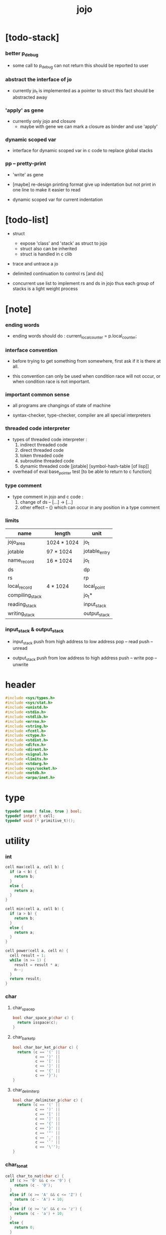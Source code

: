 #+property: tangle jojo.c
#+title: jojo

* [todo-stack]

*** better p_debug

    - some call to p_debug can not return
      this should be reported to user

*** abstract the interface of jo

    - currently jo_t is implemented as a pointer to struct
      this fact should be abstracted away

*** 'apply' as gene

    - currently only jojo and closure
      - maybe with gene
        we can mark a closure as binder
        and use 'apply'

*** dynamic scoped var

    - interface for dynamic scoped var in c code
      to replace global stacks

*** pp -- pretty-print

    - 'write' as gene

    - [maybe]
      re-design printing format
      give up indentation
      but not print in one line
      to make it easier to read

    - dynamic scoped var for current indentation

* [todo-list]

  - struct
    - expose 'class' and 'stack' as struct to jojo
    - struct also can be inherited
    - struct is handled in c clib

  - trace and untrace a jo

  - delimited continuation
    to control rs [and ds]

  - concurrent
    use list to implement rs and ds in jojo
    thus each group of stacks is a light weight process

* [note]

*** ending words

    - ending words should do :
      current_local_counter = p.local_counter;

*** interface convention

    - before trying to get something from somewhere,
      first ask if it is there at all.

    - this convention can only be used
      when condition race will not occur,
      or when condition race is not important.

*** important common sense

    - all programs are changings of state of machine

    - syntax-checker, type-checker, compiler are all special interpreters

*** threaded code interpreter

    - types of threaded code interpreter :
      1. indirect threaded code
      2. direct threaded code
      3. token threaded code
      4. subroutine threaded code
      5. dynamic threaded code
         [jotable] [symbol-hash-table [of lisp]]

    - overhead of eval
      base_pointer test [to be able to return to c function]

*** type comment

    - type comment in jojo and c code :
      1. change of ds -- [...] -> [...]
      2. other effect -- {}
         which can occur in any position in a type comment

*** limits

    | name            | length      | unit          |
    |-----------------+-------------+---------------|
    | jojo_area       | 1024 * 1024 | jo_t          |
    | jotable         | 97 * 1024   | jotable_entry |
    | name_record     | 16 * 1024   | jo_t          |
    |-----------------+-------------+---------------|
    | ds              |             | dp            |
    | rs              |             | rp            |
    | local_record    | 4 * 1024    | local_point   |
    |-----------------+-------------+---------------|
    | compiling_stack |             | jo_t*         |
    | reading_stack   |             | input_stack   |
    | writing_stack   |             | output_stack  |

*** input_stack & output_stack

    - input_stack  push from high address to low address
      pop  -- read
      push -- unread

    - output_stack push from low address to high address
      push -- write
      pop  -- unwrite

* header

  #+begin_src c
  #include <sys/types.h>
  #include <sys/stat.h>
  #include <unistd.h>
  #include <stdio.h>
  #include <stdlib.h>
  #include <errno.h>
  #include <string.h>
  #include <fcntl.h>
  #include <ctype.h>
  #include <stdint.h>
  #include <dlfcn.h>
  #include <dirent.h>
  #include <signal.h>
  #include <limits.h>
  #include <stdarg.h>
  #include <sys/socket.h>
  #include <netdb.h>
  #include <arpa/inet.h>
  #+end_src

* type

  #+begin_src c
  typedef enum { false, true } bool;
  typedef intptr_t cell;
  typedef void (* primitive_t)();
  #+end_src

* utility

*** int

    #+begin_src c
    cell max(cell a, cell b) {
      if (a < b) {
        return b;
      }
      else {
        return a;
      }
    }

    cell min(cell a, cell b) {
      if (a > b) {
        return b;
      }
      else {
        return a;
      }
    }

    cell power(cell a, cell n) {
      cell result = 1;
      while (n >= 1) {
        result = result * a;
        n--;
      }
      return result;
    }
    #+end_src

*** char

***** char_space_p

      #+begin_src c
      bool char_space_p(char c) {
        return isspace(c);
      }
      #+end_src

***** char_bar_ket_p

      #+begin_src c
      bool char_bar_ket_p(char c) {
        return (c == '(' ||
                c == ')' ||
                c == '[' ||
                c == ']' ||
                c == '{' ||
                c == '}');
      }
      #+end_src

***** char_delimiter_p

      #+begin_src c
      bool char_delimiter_p(char c) {
        return (c == '(' ||
                c == ')' ||
                c == '[' ||
                c == ']' ||
                c == '{' ||
                c == '}' ||
                c == '"' ||
                c == ',' ||
                c == '`' ||
                c == '\'');
      }
      #+end_src

*** char_to_nat

    #+begin_src c
    cell char_to_nat(char c) {
      if (c >= '0' && c <= '9') {
        return (c - '0');
      }
      else if (c >= 'A' && c <= 'Z') {
        return (c - 'A') + 10;
      }
      else if (c >= 'a' && c <= 'z') {
        return (c - 'a') + 10;
      }
      else {
        return 0;
      }
    }
    #+end_src

*** error

    #+begin_src c
    void report(char* format, ...) {
      va_list arg_list;
      va_start(arg_list, format);
      vdprintf(STDERR_FILENO, format, arg_list);
      va_end(arg_list);
    }
    #+end_src

*** string

***** string_equal

      #+begin_src c
      bool string_equal(char* s1, char* s2) {
        if (strcmp(s1, s2) == 0) {
          return true;
        }
        else {
          return false;
        }
      }
      #+end_src

***** nat_string_p

      #+begin_src c
      bool nat_string_p(char* str) {
        cell i = 0;
        while (str[i] != 0) {
          if (!isdigit(str[i])) {
            return false;
            }
          i++;
        }
        return true;
      }
      #+end_src

***** int_string_p

      #+begin_src c
      bool int_string_p(char* str) {
        if (str[0] == '-' ||
            str[0] == '+') {
          return nat_string_p(str + 1);
        }
        else {
          return nat_string_p(str);
        }
      }
      #+end_src

***** string_to_based_nat & string_to_based_int & string_to_int

      #+begin_src c
      cell string_to_based_nat(char* str, cell base) {
        cell result = 0;
        cell len = strlen(str);
        cell i = 0;
        while (i < len) {
          result = result + (char_to_nat(str[i]) * power(base, (len - i - 1)));
          i++;
        }
        return result;
      }

      cell string_to_based_int(char* str, cell base) {
        if (str[0] == '-') {
          return - string_to_based_nat(str, base);
        }
        else {
          return string_to_based_nat(str, base);
        }
      }

      cell string_to_int(char* str) { return string_to_based_int(str, 10); }
      #+end_src

***** string_count_member

      #+begin_src c
      cell string_count_member(char* s, char b) {
        cell sum = 0;
        cell i = 0;
        while (s[i] != '\0') {
          if (s[i] == b) {
            sum++;
          }
          i++;
        }
        return sum;
      }
      #+end_src

***** string_member_p

      #+begin_src c
      bool string_member_p(char* s, char b) {
        cell i = 0;
        while (s[i] != '\0') {
          if (s[i] == b) {
            return true;
          }
          i++;
        }
        return false;
      }
      #+end_src

***** string_last_byte

      #+begin_src c
      char string_last_byte(char* s) {
        cell i = 0;
        while (s[i+1] != 0) {
          i++;
        }
        return s[i];
      }
      #+end_src

***** substring

      #+begin_src c
      // caller free
      char* substring(char* str, cell begin, cell end) {
        cell len = strlen(str);
        char* buf = strdup(str);
        buf[end] = '\0';
        if (begin == 0) {
          return buf;
        }
        else {
          char* s = strdup(buf+begin);
          free(buf);
          return s;
        }
      }
      #+end_src

*** array

***** array_len_dup

      #+begin_src c
      // caller free
      cell* array_len_dup(cell* src, cell len) {
        cell* p = malloc(len * sizeof(cell));
        memcpy(p, src, len * sizeof(cell));
        return p;
      }
      #+end_src

***** array_len

      #+begin_src c
      cell array_len(cell* src) {
        cell i = 0;
        while (src[i] != 0) {
          i++;
        }
        return i;
      }
      #+end_src

***** array_dup

      #+begin_src c
      // caller free
      cell* array_dup(cell* src) {
        return array_len_dup(src, array_len(src) + 1);
      }
      #+end_src

***** array_equal_p

      #+begin_src c
      bool array_equal_p(cell* a1, cell* a2) {
        cell i = 0;
        while (true) {
          if (a1[i] == a2[i]) {
            if (a1[i] == 0) {
              return true;
            }
            else {
              // loop
            }
          }
          else {
            return false;
          }
          i++;
        }
      }
      #+end_src

* debug

  #+begin_src c
  void p_debug();
  #+end_src

* jotable

*** type

    #+begin_src c
    struct jotable_entry {
      char *key;
      struct jotable_entry *tag;
      cell data;
    };

    typedef struct jotable_entry* jo_t;

    // prime table size
    //   1000003   about 976 k
    //   1000033
    //   1000333
    //   100003    about 97 k
    //   100333
    //   997
    #define JOTABLE_SIZE 100003
    struct jotable_entry jotable[JOTABLE_SIZE];

    // thus (jotable + index) is jo
    #+end_src

*** used_jo_p

    #+begin_src c
    bool used_jo_p(jo_t jo) {
      return jo->tag != 0;
    }
    #+end_src

*** string_to_sum

    #+begin_src c
    cell string_to_sum(char* str) {
      cell sum = 0;
      cell max_step = 10;
      cell i = 0;
      while (i < strlen(str)) {
        sum = sum + ((char) str[i]) * (2 << min(i, max_step));
        i++;
      }
      return sum;
    }
    #+end_src

*** jotable_hash

    #+begin_src c
    // a hash an index into jotable
    cell jotable_hash(cell sum, cell counter) {
      return (counter + sum) % JOTABLE_SIZE;
    }
    #+end_src

*** jotable_insert

    #+begin_src c
    void p_debug();

    jo_t jotable_insert(char* key) {
      // in C : [string] -> [jo]
      cell sum = string_to_sum(key);
      cell counter = 0;
      while (true) {
        cell index = jotable_hash(sum, counter);
        jo_t jo = (jotable + index);
        if (jo->key == 0) {
          key = strdup(key);
          jo->key = key;
          return jo;
        }
        else if (string_equal(key, jo->key)) {
          return jo;
        }
        else if (counter == JOTABLE_SIZE) {
          report("- jotable_insert fail\n");
          report("  the jotable is filled\n");
          p_debug();
        }
        else {
          counter++;
        }
      }
    }
    #+end_src

*** str2jo

    #+begin_src c
    jo_t str2jo(char* str) {
      return jotable_insert(str);
    }
    #+end_src

*** jo2str

    #+begin_src c
    char* jo2str(jo_t jo) {
      return jo->key;
    }
    #+end_src

*** literal jo

    #+begin_src c
    jo_t EMPTY_JO;

    jo_t TAG_PRIM;
    jo_t TAG_JOJO;
    jo_t TAG_CLOSURE;
    jo_t TAG_ADDRESS;
    jo_t TAG_CLASS;

    jo_t TAG_BOOL;
    jo_t TAG_INT;
    jo_t TAG_BYTE;
    jo_t TAG_STRING;
    jo_t TAG_JO;

    jo_t TAG_UNINITIALISED_FIELD_PLACE_HOLDER;

    jo_t ROUND_BAR;
    jo_t ROUND_KET;
    jo_t SQUARE_BAR;
    jo_t SQUARE_KET;
    jo_t FLOWER_BAR;
    jo_t FLOWER_KET;
    jo_t DOUBLEQUOTE;
    jo_t SINGLEQUOTE;
    jo_t QUASIQUOTE;
    jo_t COMMA;

    jo_t JO_INS_LIT;
    jo_t JO_INS_GET_LOCAL;
    jo_t JO_INS_SET_LOCAL;
    jo_t JO_INS_GET_FIELD;
    jo_t JO_INS_SET_FIELD;

    jo_t JO_INS_JMP;
    jo_t JO_INS_JZ;

    jo_t JO_INS_TAIL_CALL;
    jo_t JO_INS_LOOP;
    jo_t JO_INS_RECUR;

    jo_t JO_NULL;
    jo_t JO_THEN;
    jo_t JO_ELSE;

    jo_t JO_APPLY;
    jo_t JO_EXE;
    jo_t JO_END;
    jo_t JO_RECUR;
    jo_t JO_CLOSURE;

    jo_t JO_LOCAL_DATA_IN;
    jo_t JO_LOCAL_DATA_OUT;

    jo_t JO_LOCAL_TAG_IN;
    jo_t JO_LOCAL_TAG_OUT;

    jo_t JO_LOCAL_IN;
    jo_t JO_LOCAL_OUT;
    #+end_src

*** name_record

    #+begin_src c
    jo_t name_record[16 * 1024];
    cell name_record_counter = 0;
    #+end_src

*** report_name_record

    #+begin_src c
    void report_name_record() {
      report("- name_record :\n");
      cell i = 0;
      while (i < name_record_counter) {
        report("  %s\n", jo2str(name_record[i]));
        i++;
      }
    }
    #+end_src

*** bind_name

    #+begin_src c
    bool core_flag = false;
    void bind_name(jo_t name,
                   jo_t tag,
                   cell data) {
      if (used_jo_p(name) && !core_flag) {
        report("- bind_name can not rebind\n");
        report("  name : %s\n", jo2str(name));
        report("  tag : %s\n", jo2str(tag));
        report("  data : %ld\n", data);
        report("  it has been bound as a %s\n", jo2str(name->tag));
        return;
      }

      name_record[name_record_counter] = name;
      name_record_counter++;
      name_record[name_record_counter] = 0;

      name->tag = tag;
      name->data = data;
    }
    #+end_src

*** rebind_name

    #+begin_src c
    void rebind_name(name, tag, data)
      jo_t name;
      jo_t tag;
      cell data;
    {
      name->tag = tag;
      name->data = data;
    }
    #+end_src

*** literal jo_array

***** generate_jo_array

      #+begin_src c
      // caller free
      jo_t* generate_jo_array(char*ss[]) {
        cell len = 0;
        while (ss[len] != 0) {
          len++;
        }
        jo_t* js = (jo_t*)malloc(len * sizeof(jo_t) + 1);
        cell i = 0;
        while (i < len) {
          js[i] = str2jo(ss[i]);
          i++;
        }
        js[i] = 0;
        return js;
      }
      #+end_src

***** macro

      #+begin_src c
      #define J0 (char*[]){0}
      #define J(...) generate_jo_array((char*[]){__VA_ARGS__, 0})
      #+end_src

*** jo_bar_ket_p

    #+begin_src c
    bool jo_bar_ket_p(jo_t jo) {
      char* str = jo2str(jo);
      if (strlen(str) != 1) {
        return false;
      }
      else {
        return char_bar_ket_p(str[0]);
      }
    }
    #+end_src

*** jo_delimiter_p

    #+begin_src c
    bool jo_delimiter_p(jo_t jo) {
      char* str = jo2str(jo);
      if (strlen(str) != 1) {
        return false;
      }
      else {
        return char_delimiter_p(str[0]);
      }
    }
    #+end_src

*** report_jotable

    #+begin_src c
    // void report_jotable() {
    //   report("- report_jotable\n");
    //   while () {

    //   }
    // }
    #+end_src

* stack

*** stack_link

    #+begin_src c
    struct stack_link {
      cell* stack;
      struct stack_link* link;
    };
    #+end_src

*** stack

    #+begin_src c
    struct stack {
      char* name;
      cell pointer;
      cell* stack;
      struct stack_link* link;
    };

    #define STACK_BLOCK_SIZE 1024
    // #define STACK_BLOCK_SIZE 1 // for testing
    #+end_src

*** new_stack

    #+begin_src c
    struct stack* new_stack(char* name) {
      struct stack* stack = (struct stack*)
        malloc(sizeof(struct stack));
      stack->name = name;
      stack->pointer = 0;
      stack->stack = (cell*)malloc(sizeof(cell) * STACK_BLOCK_SIZE);
      stack->link = 0;
      return stack;
    }
    #+end_src

*** stack_free

    #+begin_src c
    void stack_free_link(struct stack_link* link) {
      if (link == 0) {
        return;
      }
      else {
        stack_free_link(link->link);
        free(link->stack);
        free(link);
      }
    }

    // ><><><
    // stack->name is not freed
    void stack_free(struct stack* stack) {
      stack_free_link(stack->link);
      free(stack->stack);
      free(stack);
    }
    #+end_src

*** stack_block_underflow_check

    #+begin_src c
    // can not pop
    // for stack->pointer can not decrease under 0
    void stack_block_underflow_check(struct stack* stack) {
      if (stack->pointer > 0) {
        return;
      }
      else if (stack->link != 0) {
        free(stack->stack);
        stack->stack = stack->link->stack;
        struct stack_link* old_link = stack->link;
        stack->link = stack->link->link;
        free(old_link);
        stack->pointer = STACK_BLOCK_SIZE;
        return;
      }
      else {
        report("- stack_block_underflow_check fail\n");
        report("  %s underflow\n", stack->name);
        p_debug();
      }
    }
    #+end_src

*** stack_block_overflow_check

    #+begin_src c
    // can not push
    // for stack->pointer can not increase over STACK_BLOCK_SIZE
    void stack_block_overflow_check(struct stack* stack) {
      if (stack->pointer < STACK_BLOCK_SIZE) {
        return;
      }
      else {
        struct stack_link* new_link = (struct stack_link*)
          malloc(sizeof(struct stack_link));
        new_link->stack = stack->stack;
        new_link->link = stack->link;
        stack->link = new_link;
        stack->stack = (cell*)malloc(sizeof(cell) * STACK_BLOCK_SIZE);
        stack->pointer = 0;
      }
    }
    #+end_src

*** stack_empty_p

    #+begin_src c
    bool stack_empty_p(struct stack* stack) {
      return
        stack->pointer == 0 &&
        stack->link == 0;
    }
    #+end_src

*** stack_length

    #+begin_src c
    cell stack_length_link(cell sum, struct stack_link* link) {
      if (link == 0) {
        return sum;
      }
      else {
        return stack_length_link(sum + STACK_BLOCK_SIZE, link->link);
      }
    }

    cell stack_length(struct stack* stack) {
      return stack_length_link(stack->pointer, stack->link);
    }
    #+end_src

*** pop

    #+begin_src c
    cell pop(struct stack* stack) {
      stack_block_underflow_check(stack);
      stack->pointer--;
      return stack->stack[stack->pointer];
    }
    #+end_src

*** tos

    #+begin_src c
    cell tos(struct stack* stack) {
      stack_block_underflow_check(stack);
      return stack->stack[stack->pointer - 1];
    }
    #+end_src

*** drop

    #+begin_src c
    void drop(struct stack* stack) {
      stack_block_underflow_check(stack);
      stack->pointer--;
    }
    #+end_src

*** push

    #+begin_src c
    void push(struct stack* stack, cell data) {
      stack_block_overflow_check(stack);
      stack->stack[stack->pointer] = data;
      stack->pointer++;
    }
    #+end_src

*** stack_peek

    - peek start from index 1

    #+begin_src c
    cell stack_peek_link(struct stack_link* link, cell index) {
      if (index < STACK_BLOCK_SIZE) {
        return link->stack[STACK_BLOCK_SIZE - index];
      }
      else {
        return stack_peek_link(link->link, index - STACK_BLOCK_SIZE);
      }
    }

    cell stack_peek(struct stack* stack, cell index) {
      if (index <= stack->pointer) {
        return stack->stack[stack->pointer - index];
      }
      else {
        return stack_peek_link(stack->link, index - stack->pointer);
      }
    }
    #+end_src

*** stack_ref

    #+begin_src c
    cell stack_ref(struct stack* stack, cell index) {
      return stack_peek(stack, stack_length(stack) - index);
    }
    #+end_src

* input_stack

*** [note]

    - free input_stack will not close the file.

*** input_stack_type

    #+begin_src c
    typedef enum {
      INPUT_STACK_REGULAR_FILE,
      INPUT_STACK_STRING,
      INPUT_STACK_TERMINAL,
    } input_stack_type;
    #+end_src

*** input_stack_link

    #+begin_src c
    struct input_stack_link {
      char* stack;
      cell end_pointer;
      struct input_stack_link* link;
    };
    #+end_src

*** input_stack

    #+begin_src c
    struct input_stack {
      cell pointer;
      cell end_pointer;
      char* stack;
      struct input_stack_link* link;
      input_stack_type type;
      union {
        int   file;
        char* string;
        // int   terminal;
      };
      cell string_pointer;
    };

    #define INPUT_STACK_BLOCK_SIZE (4 * 1024)
    // #define INPUT_STACK_BLOCK_SIZE 1 // for testing
    #+end_src

*** new_input_stack

    #+begin_src c
    struct input_stack* new_input_stack(input_stack_type input_stack_type) {
      struct input_stack* input_stack = (struct input_stack*)
        malloc(sizeof(struct input_stack));
      input_stack->pointer = INPUT_STACK_BLOCK_SIZE;
      input_stack->end_pointer = INPUT_STACK_BLOCK_SIZE;
      input_stack->stack = (char*)malloc(INPUT_STACK_BLOCK_SIZE);
      input_stack->link = 0;
      input_stack->type = input_stack_type;
      return input_stack;
    }
    #+end_src

*** file_input_stack

    #+begin_src c
    struct input_stack* file_input_stack(int file) {
      int file_flag = fcntl(file, F_GETFL);
      int access_mode = file_flag & O_ACCMODE;
      if (file_flag == -1) {
        report("- file_input_stack fail\n");
        perror("  fcntl error ");
        p_debug();
      }
      struct input_stack* input_stack = new_input_stack(INPUT_STACK_REGULAR_FILE);
      input_stack->file = file;
      return input_stack;
    }
    #+end_src

*** string_input_stack

    #+begin_src c
    struct input_stack* string_input_stack(char* string) {
      struct input_stack* input_stack = new_input_stack(INPUT_STACK_STRING);
      input_stack->string = string;
      input_stack->string_pointer = 0;
      return input_stack;
    }
    #+end_src

*** terminal_input_stack

    #+begin_src c
    struct input_stack* terminal_input_stack() {
      struct input_stack* input_stack = new_input_stack(INPUT_STACK_TERMINAL);
      return input_stack;
    }
    #+end_src

*** input_stack_free

    #+begin_src c
    void input_stack_free_link(struct input_stack_link* link) {
      if (link == 0) {
        return;
      }
      else {
        input_stack_free_link(link->link);
        free(link->stack);
        free(link);
      }
    }

    void input_stack_free(struct input_stack* input_stack) {
      input_stack_free_link(input_stack->link);
      free(input_stack->stack);
      free(input_stack);
    }
    #+end_src

*** input_stack_block_underflow_check

    #+begin_src c
    // can not pop
    // for input_stack->pointer can not increase over input_stack->end_pointer
    void input_stack_block_underflow_check(struct input_stack* input_stack) {
      if (input_stack->pointer < input_stack->end_pointer) {
        return;
      }

      else if (input_stack->link != 0) {
        free(input_stack->stack);
        input_stack->stack = input_stack->link->stack;
        input_stack->end_pointer = input_stack->link->end_pointer;
        struct input_stack_link* old_link = input_stack->link;
        input_stack->link = input_stack->link->link;
        free(old_link);
        input_stack->pointer = 0;
        return;
      }

      else if (input_stack->type == INPUT_STACK_REGULAR_FILE) {
        ssize_t real_bytes = read(input_stack->file,
                                  input_stack->stack,
                                  INPUT_STACK_BLOCK_SIZE);
        if (real_bytes == 0) {
          report("- input_stack_block_underflow_check fail\n");
          report("  input_stack underflow\n");
          report("  meet end-of-file when reading a regular_file\n");
          report("  file descriptor : %ld\n", input_stack->file);
          p_debug();
        }
        else {
          input_stack->pointer = 0;
          input_stack->end_pointer = real_bytes;
          return;
        }
      }

      else if (input_stack->type == INPUT_STACK_STRING) {
        char byte = input_stack->string[input_stack->string_pointer];
        if (byte == '\0') {
          report("- input_stack_block_underflow_check fail\n");
          report("  input_stack underflow\n");
          report("  meet end-of-string when reading a string\n");
          p_debug();
        }
        input_stack->string_pointer++;
        input_stack->end_pointer = INPUT_STACK_BLOCK_SIZE;
        input_stack->pointer = INPUT_STACK_BLOCK_SIZE - 1;
        input_stack->stack[input_stack->pointer] = byte;
        return;
      }

      else if (input_stack->type == INPUT_STACK_TERMINAL) {
        ssize_t real_bytes = read(STDIN_FILENO,
                                  input_stack->stack,
                                  INPUT_STACK_BLOCK_SIZE);
        if (real_bytes == 0) {
          report("- input_stack_block_underflow_check fail\n");
          report("  input_stack underflow\n");
          report("  meet end-of-file when reading from terminal\n");
          p_debug();
        }
        else {
          input_stack->pointer = 0;
          input_stack->end_pointer = real_bytes;
          return;
        }
      }

      else {
        report("- input_stack_block_underflow_check fail\n");
        report("  meet unknow stack type\n");
        report("  stack type number : %ld\n", input_stack->type);
        p_debug();
      }
    }
    #+end_src

*** input_stack_block_overflow_check

    #+begin_src c
    // can not push
    // for input_stack->pointer can not decrease under 0
    void input_stack_block_overflow_check(struct input_stack* input_stack) {
      if (input_stack->pointer > 0) {
        return;
      }
      else {
        struct input_stack_link* new_link = (struct input_stack_link*)
          malloc(sizeof(struct input_stack_link));
        new_link->stack = input_stack->stack;
        new_link->link = input_stack->link;
        new_link->end_pointer = input_stack->end_pointer;
        input_stack->link = new_link;
        input_stack->stack = (char*)malloc(INPUT_STACK_BLOCK_SIZE);
        input_stack->pointer = INPUT_STACK_BLOCK_SIZE;
        input_stack->end_pointer = INPUT_STACK_BLOCK_SIZE;
      }
    }
    #+end_src

*** input_stack_empty_p

    - note the semantic of 'input_stack_empty_p'.

      when one asks 'input_stack_empty_p',
      there is already one byte readed into the input_stack.

    #+begin_src c
    bool input_stack_empty_p(struct input_stack* input_stack) {
      if (input_stack->pointer != input_stack->end_pointer ||
          input_stack->link != 0) {
        return false;
      }
      if (input_stack->type == INPUT_STACK_REGULAR_FILE) {
        ssize_t real_bytes = read(input_stack->file,
                                  input_stack->stack,
                                  INPUT_STACK_BLOCK_SIZE);
        if (real_bytes == 0) {
          return true;
        }
        else {
          input_stack->pointer = 0;
          input_stack->end_pointer = real_bytes;
          return false;
        }
      }
      else if (input_stack->type == INPUT_STACK_STRING) {
        return input_stack->string[input_stack->string_pointer] == '\0';
      }
      // else if (input_stack->type == INPUT_STACK_TERMINAL)
      else {
        ssize_t real_bytes = read(STDIN_FILENO,
                                  input_stack->stack,
                                  INPUT_STACK_BLOCK_SIZE);
        if (real_bytes == 0) {
          return true;
        }
        else {
          input_stack->pointer = 0;
          input_stack->end_pointer = real_bytes;
          return false;
        }
      }
    }
    #+end_src

*** input_stack_pop

    #+begin_src c
    char input_stack_pop(struct input_stack* input_stack) {
      input_stack_block_underflow_check(input_stack);
      char byte = input_stack->stack[input_stack->pointer];
      input_stack->pointer++;
      return byte;
    }
    #+end_src

*** input_stack_tos

    #+begin_src c
    char input_stack_tos(struct input_stack* input_stack) {
      input_stack_block_underflow_check(input_stack);
      char byte = input_stack->stack[input_stack->pointer];
      return byte;
    }
    #+end_src

*** input_stack_drop

    #+begin_src c
    void input_stack_drop(struct input_stack* input_stack) {
      input_stack_block_underflow_check(input_stack);
      input_stack->pointer++;
    }
    #+end_src

*** input_stack_push

    #+begin_src c
    void input_stack_push(struct input_stack* input_stack, char byte) {
      input_stack_block_overflow_check(input_stack);
      input_stack->pointer--;
      input_stack->stack[input_stack->pointer] = byte;
    }
    #+end_src

* output_stack

*** [note]

    - I will not seek the real file during pop and push.
      and no undo for the terminal.

    - output to
      1. file     -- the aim is to flush bytes to file
      2. string   -- the aim is to collect bytes to string
      3. terminal -- byte are directly printed to the terminal

    - flush to file or collect to string
      will not free the output_stack.

    - free output_stack will not close the file.

*** output_stack_type

    #+begin_src c
    typedef enum {
      OUTPUT_STACK_REGULAR_FILE,
      OUTPUT_STACK_STRING,
      OUTPUT_STACK_TERMINAL,
    } output_stack_type;
    #+end_src

*** output_stack_link

    #+begin_src c
    struct output_stack_link {
      char* stack;
      struct output_stack_link* link;
    };
    #+end_src

*** output_stack

    #+begin_src c
    struct output_stack {
      cell pointer;
      char* stack;
      struct output_stack_link* link;
      output_stack_type type;
      union {
        int   file; // with cache
        // char* string;
        //   generate string
        //   instead of output to pre-allocated buffer
        // int   terminal; // no cache
      };
      cell string_pointer;
    };

    #define OUTPUT_STACK_BLOCK_SIZE (4 * 1024)
    // #define OUTPUT_STACK_BLOCK_SIZE 1 // for testing
    #+end_src

*** new_output_stack

    #+begin_src c
    struct output_stack* new_output_stack(output_stack_type output_stack_type) {
      struct output_stack* output_stack = (struct output_stack*)
        malloc(sizeof(struct output_stack));
      output_stack->pointer = 0;
      output_stack->stack = (char*)malloc(OUTPUT_STACK_BLOCK_SIZE);
      output_stack->link = 0;
      output_stack->type = output_stack_type;
      return output_stack;
    }
    #+end_src

*** file_output_stack

    #+begin_src c
    struct output_stack* file_output_stack(int file) {
      int file_flag = fcntl(file, F_GETFL);
      int access_mode = file_flag & O_ACCMODE;
      if (file_flag == -1) {
        report("- file_output_stack fail\n");
        perror("  fcntl error ");
        p_debug();
      }
      else if (access_mode == O_WRONLY || access_mode == O_RDWR) {
        struct output_stack* output_stack = new_output_stack(OUTPUT_STACK_REGULAR_FILE);
        output_stack->file = file;
        return output_stack;
      }
      else {
        report("- file_output_stack fail\n");
        report("  file_output_stack fail\n");
        p_debug();
      }
    }
    #+end_src

*** string_output_stack

    #+begin_src c
    struct output_stack* string_output_stack() {
      struct output_stack* output_stack = new_output_stack(OUTPUT_STACK_STRING);
      return output_stack;
    }
    #+end_src

*** terminal_output_stack

    #+begin_src c
    struct output_stack* terminal_output_stack() {
      struct output_stack* output_stack = new_output_stack(OUTPUT_STACK_TERMINAL);
      return output_stack;
    }
    #+end_src

*** output_stack_free

    #+begin_src c
    void output_stack_free_link(struct output_stack_link* link) {
      if (link == 0) {
        return;
      }
      else {
        output_stack_free_link(link->link);
        free(link->stack);
        free(link);
      }
    }

    void output_stack_free(struct output_stack* output_stack) {
      output_stack_free_link(output_stack->link);
      free(output_stack->stack);
      free(output_stack);
    }
    #+end_src

*** file_output_stack_flush

    #+begin_src c
    void file_output_stack_flush_link(int file, struct output_stack_link* link) {
      if (link == 0) {
        return;
      }
      else {
        file_output_stack_flush_link(file, link->link);
        ssize_t real_bytes = write(file,
                                   link->stack,
                                   OUTPUT_STACK_BLOCK_SIZE);
        if (real_bytes != OUTPUT_STACK_BLOCK_SIZE) {
          report("- file_output_stack_flush_link fail\n");
          report("  file descriptor : %ld\n", file);
          perror("  write error : ");
          p_debug();
        }
      }
    }

    void file_output_stack_flush(struct output_stack* output_stack) {
      file_output_stack_flush_link(output_stack->file,
                                   output_stack->link);
      ssize_t real_bytes = write(output_stack->file,
                                 output_stack->stack,
                                 output_stack->pointer);
      if (real_bytes != output_stack->pointer) {
        report("- file_output_stack_flush fail\n");
        report("  file descriptor : %ld\n", output_stack->file);
        perror("  write error : ");
        p_debug();
      }
      else {
        output_stack_free_link(output_stack->link);
        output_stack->link = 0;
        output_stack->pointer = 0;
      }
    }
    #+end_src

*** string_output_stack_collect

    #+begin_src c
    cell string_output_stack_length_link(cell sum, struct output_stack_link* link) {
      if (link == 0) {
        return sum;
      }
      else {
        return
          OUTPUT_STACK_BLOCK_SIZE +
          string_output_stack_length_link(sum, link->link);
      }
    }

    cell string_output_stack_length(struct output_stack* output_stack) {
      cell sum = strlen(output_stack->stack);
      return string_output_stack_length_link(sum, output_stack->link);
    }


    char* string_output_stack_collect_link(char* buffer, struct output_stack_link* link) {
      if (link == 0) {
        return buffer;
      }
      else {
        buffer = string_output_stack_collect_link(buffer, link->link);
        memcpy(buffer, link->stack, OUTPUT_STACK_BLOCK_SIZE);
        return buffer + OUTPUT_STACK_BLOCK_SIZE;
      }
    }

    char* string_output_stack_collect(struct output_stack* output_stack) {
      char* string = (char*)malloc(1 + string_output_stack_length(output_stack));
      char* buffer = string;
      buffer = string_output_stack_collect_link(buffer, output_stack->link);
      memcpy(buffer, output_stack->stack, output_stack->pointer);
      buffer[output_stack->pointer] = '\0';
      return string;
    }
    #+end_src

*** output_stack_block_underflow_check

    #+begin_src c
    // can not pop
    // for output_stack->pointer can not decrease under 0
    void output_stack_block_underflow_check(struct output_stack* output_stack) {
      if (output_stack->pointer > 0) {
        return;
      }

      else if (output_stack->link != 0) {
        free(output_stack->stack);
        output_stack->stack = output_stack->link->stack;
        struct output_stack_link* old_link = output_stack->link;
        output_stack->link = output_stack->link->link;
        free(old_link);
        output_stack->pointer = OUTPUT_STACK_BLOCK_SIZE;
        return;
      }

      else if (output_stack->type == OUTPUT_STACK_REGULAR_FILE) {
        report("- output_stack_block_underflow_check fail\n");
        report("  output_stack underflow\n");
        report("  when writing a regular_file\n");
        report("  file descriptor : %ld\n", output_stack->file);
        p_debug();
      }

      else if (output_stack->type == OUTPUT_STACK_STRING) {
        report("- output_stack_block_underflow_check fail\n");
        report("  output_stack underflow\n");
        report("  when writing a string\n");
        p_debug();
      }

      else if (output_stack->type == OUTPUT_STACK_TERMINAL) {
        report("- output_stack_block_underflow_check fail\n");
        report("  output_stack underflow\n");
        report("  when writing to terminal\n");
        p_debug();
      }

      else {
        report("- output_stack_block_underflow_check fail\n");
        report("  meet unknow stack type\n");
        report("  stack type number : %ld\n", output_stack->type);
        p_debug();
      }
    }
    #+end_src

*** output_stack_block_overflow_check

    #+begin_src c
    // can not push
    // for output_stack->pointer can not increase over OUTPUT_STACK_BLOCK_SIZE
    void output_stack_block_overflow_check(struct output_stack* output_stack) {
      if (output_stack->pointer < OUTPUT_STACK_BLOCK_SIZE) {
        return;
      }
      else {
        struct output_stack_link* new_link = (struct output_stack_link*)
          malloc(sizeof(struct output_stack_link));
        new_link->stack = output_stack->stack;
        new_link->link = output_stack->link;
        output_stack->link = new_link;
        output_stack->stack = (char*)malloc(OUTPUT_STACK_BLOCK_SIZE);
        output_stack->pointer = 0;
      }
    }
    #+end_src

*** output_stack_empty_p

    #+begin_src c
    bool output_stack_empty_p(struct output_stack* output_stack) {
      if (output_stack->pointer != 0 ||
          output_stack->link != 0) {
        return false;
      }
      if (output_stack->type == OUTPUT_STACK_REGULAR_FILE) {
        return true;
      }
      else if (output_stack->type == OUTPUT_STACK_STRING) {
        return true;
      }
      // else if (output_stack->type == OUTPUT_STACK_TERMINAL)
      else {
        return true;
      }
    }
    #+end_src

*** output_stack_pop

    #+begin_src c
    char output_stack_pop(struct output_stack* output_stack) {
      output_stack_block_underflow_check(output_stack);
      output_stack->pointer--;
      return output_stack->stack[output_stack->pointer];
    }
    #+end_src

*** output_stack_tos

    #+begin_src c
    char output_stack_tos(struct output_stack* output_stack) {
      output_stack_block_underflow_check(output_stack);
      return output_stack->stack[output_stack->pointer - 1];
    }
    #+end_src

*** output_stack_drop

    #+begin_src c
    void output_stack_drop(struct output_stack* output_stack) {
      output_stack_block_underflow_check(output_stack);
      output_stack->pointer--;
    }
    #+end_src

*** output_stack_push

    #+begin_src c
    void output_stack_push(struct output_stack* output_stack, char b) {
      if (output_stack->type == OUTPUT_STACK_TERMINAL) {
        char buffer[1];
        buffer[0] = b;
        ssize_t real_bytes = write(STDOUT_FILENO, buffer, 1);
        if (real_bytes != 1) {
          report("- output_stack_push fail\n");
          perror("  write error : ");
          p_debug();
        }
      }
      else {
        output_stack_block_overflow_check(output_stack);
        output_stack->stack[output_stack->pointer] = b;
        output_stack->pointer++;
      }
    }
    #+end_src

* ds -- data stack

*** ds

    #+begin_src c
    struct dp {
      jo_t t;
      cell d;
    };

    struct stack* ds;

    struct dp ds_pop() {
      struct dp p;
      p.t = pop(ds);
      p.d = pop(ds);
      return p;
    }

    struct dp ds_tos() {
      struct dp p;
      p.t = pop(ds);
      p.d = pop(ds);
      push(ds, p.d);
      push(ds, p.t);
      return p;
    }

    bool ds_empty_p() {
      return stack_empty_p(ds);
    }

    void ds_push(jo_t tag, cell data) {
      push(ds, data);
      push(ds, tag);
    }

    jo_t ds_peek_tag(cell index) {
      return stack_peek(ds, (index*2) - 1);
    }

    cell ds_peek_data(cell index) {
      return stack_peek(ds, (index*2));
    }
    #+end_src

* rs -- return stack

*** local

    #+begin_src c
    struct local {
      jo_t name;
      cell local_tag;
      cell local_data;
    };

    #define LOCAL_RECORD_SIZE (32 * 1024)
    struct local local_record[LOCAL_RECORD_SIZE];
    cell current_local_counter = 0;
    #+end_src

*** rs

    #+begin_src c
    struct rp {
      jo_t* j;
      jo_t  t;
      cell  d;
      cell  l;
    };

    struct stack* rs;

    struct rp rs_pop() {
      struct rp p;
      p.j = pop(rs);
      p.t = pop(rs);
      p.d = pop(rs);
      p.l = pop(rs);
      return p;
    }

    void rs_drop() {
      drop(rs);
      drop(rs);
      drop(rs);
      drop(rs);
    }

    struct rp rs_tos() {
      struct rp p;
      p.j = stack_peek(rs, 1);
      p.t = stack_peek(rs, 2);
      p.d = stack_peek(rs, 3);
      p.l = stack_peek(rs, 4);
      return p;
    }

    bool rs_empty_p() {
      return stack_empty_p(rs);
    }

    void rs_push(jo_t* jojo, jo_t tag, cell data, cell local_counter) {
      push(rs, local_counter);
      push(rs, data);
      push(rs, tag);
      push(rs, jojo);
    }

    cell rs_length() {
      return stack_length(rs) / 4;
    }

    struct rp rs_ref(cell index) {
      struct rp p;
      p.j = stack_ref(rs, index*4 + 3);
      p.t = stack_ref(rs, index*4 + 2);
      p.d = stack_ref(rs, index*4 + 1);
      p.l = stack_ref(rs, index*4 + 0);
      return p;
    }

    void rs_inc() {
      jo_t* jojo = pop(rs);
      push(rs, jojo + 1);
    }
    #+end_src

* *gc*

*** gc_state_t

    #+begin_src c
    typedef enum {
      GC_STATE_MARKING,
      GC_STATE_SWEEPING,
    } gc_state_t;
    #+end_src

*** gc_actor_t

    - in struct class, indicates how to mark.

    - in struct gp, indicates how to sweep.

    #+begin_src c
    typedef void (* gc_actor_t)(gc_state_t, cell);
    #+end_src

*** gr -- gc record

    #+begin_src c
    typedef enum {
      GC_MARK_FREE,
      GC_MARK_USING,
    } gc_mark_t;

    struct gp { // gc point
      gc_mark_t mark;
      gc_actor_t gc_actor;
      cell fields_number;
      cell p; // actual data point
    };

    #define GR_SIZE 64 * 1024
    // #define GR_SIZE 3 // for testing

    struct gp gr[GR_SIZE];

    struct gp* gr_pointer = gr;
    #+end_src

*** gr_end_p

    #+begin_src c
    bool gr_end_p() {
      return gr_pointer >= (gr + GR_SIZE);
    }
    #+end_src

*** init_gr

    #+begin_src c
    void init_gr() {
      bzero(gr, GR_SIZE * sizeof(struct gp));
    }
    #+end_src

*** class

    #+begin_src c
    struct class {
      jo_t class_name;
      gc_actor_t gc_actor;
      cell fields_number;
      jo_t* fields;
    };
    #+end_src

*** about fields

***** get & set

      - to abstract the order of tag and data in memory.

      #+begin_src c
      jo_t get_field_tag(cell* fields, cell field_index) {
        return fields[field_index*2+1];
      }

      void set_field_tag(cell* fields, cell field_index, jo_t tag) {
        fields[field_index*2+1] = tag;
      }

      cell get_field_data(cell* fields, cell field_index) {
        return fields[field_index*2];
      }

      void set_field_data(cell* fields, cell field_index, cell data) {
        fields[field_index*2] = data;
      }
      #+end_src

***** class_index_to_field_name

      #+begin_src c
      // assume exist
      jo_t class_index_to_field_name(struct class* class, cell index) {
        return class->fields[index];
      }
      #+end_src

***** class_field_name_to_index

      #+begin_src c
      // assume exist
      cell class_field_name_to_index(struct class* class, jo_t field_name) {
        cell i = 0;
        while (i < class->fields_number) {
          if (class->fields[i] == field_name) { return i; }
          i++;
        }
        report("- class_field_name_to_index fail\n");
        report("  field_name : %s\n", jo2str(field_name));
        report("  class_name : %s\n", jo2str(class->class_name));
        p_debug();
      }
      #+end_src

*** about gp

***** get & set

      #+begin_src c
      jo_t get_gp_field_tag(gp, field_index)
        struct gp* gp;
        cell field_index;
      {
        cell* fields = gp->p;
        return get_field_tag(fields, field_index);
      }

      void set_gp_field_tag(gp, field_index, tag)
        struct gp* gp;
        cell field_index;
        jo_t tag;
      {
        cell* fields = gp->p;
        set_field_tag(fields, field_index, tag);
      }

      cell get_gp_field_data(gp, field_index)
        struct gp* gp;
        cell field_index;
      {
        cell* fields = gp->p;
        return get_field_data(fields, field_index);
      }

      void set_gp_field_data(gp, field_index, data)
        struct gp* gp;
        cell field_index;
        cell data;
      {
        cell* fields = gp->p;
        set_field_data(fields, field_index, data);
      }
      #+end_src

*** get_field

    #+begin_src c
    struct dp get_field(jo_t class_tag, struct gp* gp, jo_t name) {
      struct class* class = class_tag->data;
      cell index = class_field_name_to_index(class, name);
      jo_t tag = get_gp_field_tag(gp, index);
      cell data = get_gp_field_data(gp, index);

      if (tag == TAG_UNINITIALISED_FIELD_PLACE_HOLDER) {
        ds_push(class_tag, gp);
        report("- get_field fail\n");
        report("  field is uninitialised\n");
        report("  field_name : %s\n", jo2str(name));
        report("  class_name : %s\n", jo2str(class->class_name));
        report("  see top of ds for the data\n");
        p_debug();
      }
      else {
        struct dp a;
        a.t = tag;
        a.d = data;
        return a;
      }
    }
    #+end_src

*** ins_get_field

    #+begin_src c
    void ins_get_field() {
      struct rp p = rs_tos();
      rs_inc();
      jo_t* jojo = p.j;
      jo_t name = jojo[0];

      struct dp a = ds_pop();
      struct class* class = a.t->data;

      cell index = class_field_name_to_index(class, name);

      jo_t tag = get_gp_field_tag(a.d, index);
      cell data = get_gp_field_data(a.d, index);
      if (tag == TAG_UNINITIALISED_FIELD_PLACE_HOLDER) {
        ds_push(a.t, a.d);
        report("- ins_get_field fail\n");
        report("  field is uninitialised\n");
        report("  field_name : %s\n", jo2str(name));
        report("  class_name : %s\n", jo2str(class->class_name));
        report("  see top of ds for the data\n");
        p_debug();
      }
      else {
        ds_push(tag, data);
      }
    }
    #+end_src

*** ins_set_field

    #+begin_src c
    void ins_set_field() {
      struct rp p = rs_tos();
      rs_inc();
      jo_t* jojo = p.j;
      jo_t name = jojo[0];

      struct dp a = ds_pop();
      struct class* class = a.t->data;

      cell index = class_field_name_to_index(class, name);

      struct dp b = ds_pop();
      set_gp_field_tag(a.d, index, b.t);
      set_gp_field_data(a.d, index, b.d);
    }
    #+end_src

*** mark_one

    #+begin_src c
    void mark_one(jo_t tag, cell data) {
      struct class* class = tag->data;
      class->gc_actor(GC_STATE_MARKING, data);
    }
    #+end_src

*** mark_gr

    #+begin_src c
    void mark_gr() {
      // prepare
      cell i = 0;
      while (i < GR_SIZE) {
        gr[i].mark = GC_MARK_FREE;
        i++;
      }
      // name_record as root
      i = 0;
      while (i < name_record_counter) {
        jo_t name = name_record[i];
        mark_one(name->tag, name->data);
        i++;
      }
      // ds as root
      i = 0;
      while (i < stack_length(ds)) {
        mark_one(stack_ref(ds, i+1),
                 stack_ref(ds, i));
        i++;
        i++;
      }
      // local_record as root
      i = 0;
      while (i < current_local_counter) {
        mark_one(local_record[i].local_tag,
                 local_record[i].local_data);
        i++;
      }
    }
    #+end_src

*** sweep_one

    #+begin_src c
    void sweep_one(struct gp* gp) {
      if (gp->mark == GC_MARK_USING) {
        return;
      }
      else {
        gp->gc_actor(GC_STATE_SWEEPING, gp);
      }
    }
    #+end_src

*** sweep_gr

    #+begin_src c
    void sweep_gr() {
      cell i = 0;
      while (i < GR_SIZE) {
        sweep_one(gr + i);
        i++;
      }
    }
    #+end_src

*** gc_actors

***** gc_ignore

      #+begin_src c
      void gc_ignore(gc_state_t gc_state, cell data) {
        if (gc_state == GC_STATE_MARKING) {
        }
        else if (gc_state == GC_STATE_SWEEPING) {
        }
      }
      #+end_src

***** gc_free

      #+begin_src c
      void gc_free(gc_state_t gc_state, struct gp* gp) {
        if (gc_state == GC_STATE_MARKING) {
          gp->mark = GC_MARK_USING;
        }
        else if (gc_state == GC_STATE_SWEEPING) {
          free(gp->p);
        }
      }
      #+end_src

***** gc_recur

      #+begin_src c
      void gc_recur(gc_state_t gc_state, struct gp* gp) {
        if (gc_state == GC_STATE_MARKING) {
          if (gp->mark == GC_MARK_USING) { return; }
          gp->mark = GC_MARK_USING;
          cell fields_number = gp->fields_number;
          cell* fields = gp->p;
          cell i = 0;
          while (i < fields_number) {
            mark_one(get_gp_field_tag(gp, i),
                     get_gp_field_data(gp, i));
            i++;
          }
        }
        else if (gc_state == GC_STATE_SWEEPING) {
          free(gp->p);
        }
      }
      #+end_src

*** run_gc

    #+begin_src c
    void run_gc() {
      mark_gr();
      sweep_gr();
    }

    // run_gc() {
    //   report("- run_gc()\n");
    //   mark_gr();
    //   report("- after mark_gr()\n");
    //   sweep_gr();
    //   report("- after sweep_gr()\n");
    // }
    #+end_src

*** new_record_gp

    #+begin_src c
    void next_free_record_gp() {
      while (!gr_end_p() &&
             gr_pointer->mark != GC_MARK_FREE) {
        gr_pointer++;
      }
    }

    struct gp* new_record_gp() {
      next_free_record_gp();
      if (!gr_end_p()) {
        return gr_pointer++;
      }
      else {
        run_gc();
        gr_pointer = gr;
        if (!gr_end_p()) {
          return gr_pointer++;
        }
        else {
          report("- new_record_gp fail\n");
          report("  after gc, the gr is still filled\n");
          report("  GR_SIZE : %ld\n", GR_SIZE);
          return 0;
        }
      }
    }
    #+end_src

*** new_static_gp

    #+begin_src c
    struct gp* new_static_gp() {
      struct gp* gp = (struct gp*)
        malloc(sizeof(struct gp));
      return gp;
    }
    #+end_src

*** new

    #+begin_src c
    struct gp* new(struct class* class) {
      cell* fields = (cell*)malloc(class->fields_number*2*sizeof(cell));

      cell i = 0;
      while (i < class->fields_number) {
        set_field_tag(fields, i, str2jo("<uninitialised-field-place-holder>"));
        i++;
      }

      struct gp* gp = new_record_gp();
      gp->gc_actor = gc_recur;
      gp->p = fields;
      gp->fields_number = class->fields_number;

      return gp;
    }
    #+end_src

*** plus_atom

    #+begin_src c
    void plus_atom(class_name, gc_actor)
      char* class_name;
      gc_actor_t gc_actor;
    {
      struct class* class = (struct class*)
        malloc(sizeof(struct class));
      class->class_name = str2jo(class_name);
      class->gc_actor = gc_actor;

      jo_t name = str2jo(class_name);
      bind_name(name, TAG_CLASS, class);

      char* tmp = substring(class_name, 1, strlen(class_name) -1);
      jo_t data_constructor_name = str2jo(tmp);
      free(tmp);

      char* tmp2 = malloc(strlen(jo2str(data_constructor_name) + 1 + 1));
      tmp2[0] = '\0';
      strcat(tmp2, jo2str(data_constructor_name));
      strcat(tmp2, "?");
      jo_t data_predicate_name = str2jo(tmp2);
      free(tmp2);

      bind_name(data_predicate_name, str2jo("<data-predicate>"), class);
    }
    #+end_src

*** plus_data

***** plus_data

      #+begin_src c
      void plus_data(class_name, fields)
        char* class_name;
        jo_t* fields[];
      {
        struct class* class = (struct class*)
          malloc(sizeof(struct class));
        jo_t name = str2jo(class_name);
        class->class_name = name;
        class->gc_actor = gc_recur;

        cell i = 0;
        while (fields[i] != 0) {
          i++;
        }

        class->fields_number = i;
        class->fields = fields;

        bind_name(name, TAG_CLASS, class);

        char* tmp = substring(class_name, 1, strlen(class_name) -1);
        jo_t data_constructor_name = str2jo(tmp);
        free(tmp);

        bind_name(data_constructor_name, str2jo("<data-constructor>"), class);

        char* tmp2 = malloc(strlen(jo2str(data_constructor_name) + 1 + 1));
        tmp2[0] = '\0';
        strcat(tmp2, jo2str(data_constructor_name));
        strcat(tmp2, "?");
        jo_t data_predicate_name = str2jo(tmp2);
        free(tmp2);

        bind_name(data_predicate_name, str2jo("<data-predicate>"), class);
      }
      #+end_src

***** _plus_data

      #+begin_src c
      void _plus_data(name, fields)
        jo_t name;
        jo_t fields[];
      {
        plus_data(jo2str(name), fields);
      }
      #+end_src

*** plus_prim

    #+begin_src c
    void plus_prim(function_name, fun)
         char* function_name;
         primitive_t fun;
    {
      jo_t name = str2jo(function_name);
      bind_name(name, TAG_PRIM, fun);
    }
    #+end_src

*** p_tag

    #+begin_src c
    void p_tag() {
      struct dp a = ds_pop();
      ds_push(TAG_JO, a.t);
    }
    #+end_src

*** p_eq_p

    #+begin_src c
    void p_eq_p() {
      struct dp a = ds_pop();
      struct dp b = ds_pop();
      ds_push(TAG_BOOL, (b.t == a.t) && (b.d == a.d));
    }
    #+end_src

*** expose_gc

    #+begin_src c
    void expose_gc() {
      init_gr();

      plus_prim("ins/get-field", ins_get_field);
      plus_prim("ins/set-field", ins_set_field);

      plus_atom("<byte>", gc_ignore);
      plus_atom("<int>", gc_ignore);
      plus_atom("<jo>", gc_ignore);
      plus_atom("<string>", gc_free);
      plus_atom("<gene>", gc_ignore);
      plus_atom("<uninitialised-field-place-holder>", gc_ignore);

      plus_atom("<prim>", gc_ignore);
      plus_atom("<jojo>", gc_ignore);
      plus_atom("<address>", gc_ignore);
      plus_atom("<set-global-variable>", gc_ignore);
      plus_atom("<data-constructor>", gc_ignore);
      plus_atom("<data-predicate>", gc_ignore);

      plus_prim("tag", p_tag);
      plus_prim("eq?", p_eq_p);
    }
    #+end_src

* gene

*** [note] dynamic dispatching

    - for a gene function
      fixed number of tags of specified arguments
      are used to find the absolute function

*** disp

***** struct disp

      #+begin_src c
      struct disp_entry {
        jo_t key;
        jo_t tag;
        cell data;
        struct disp_entry* rest;
      };

      struct disp {
        struct disp_entry* table;
        cell size;
      };
      #+end_src

***** new_disp

      #+begin_src c
      struct disp* new_disp(cell size) {
        struct disp* disp = (struct disp*)
          malloc(sizeof(struct disp));
        disp->size = size;
        disp->table = (struct disp_entry*)
          malloc(size * sizeof(struct disp_entry));
        bzero(disp->table, size * sizeof(struct disp_entry));
        return disp;
      }
      #+end_src

***** disp_hash

      #+begin_src c
      cell disp_hash(struct disp* disp, jo_t key) {
        // return (((key - jotable) >> 1)
        //         % (disp->size - 1)) + 1;
        return ((key - jotable)
                % (disp->size - 1)) + 1;
      }
      #+end_src

***** disp_insert_entry

      #+begin_src c
      void disp_insert_entry(disp_entry, key, tag, data)
           struct disp_entry* disp_entry;
           jo_t key;
           jo_t tag;
           cell data;
      {
        if (0 == disp_entry->key) {
          disp_entry->key = key;
          disp_entry->tag = tag;
          disp_entry->data = data;
        }
        else if (key == disp_entry->key) {
          disp_entry->tag = tag;
          disp_entry->data = data;
        }
        else if (disp_entry->rest == 0) {
          struct disp_entry* disp_entry_new = (struct disp_entry*)
            malloc(sizeof(struct disp_entry));
          bzero(disp_entry_new, sizeof(struct disp_entry));
          disp_entry->rest = disp_entry_new;
          disp_insert_entry(disp_entry_new, key, tag, data);
        }
        else {
          disp_insert_entry(disp_entry->rest, key, tag, data);
        }
      }
      #+end_src

***** disp_insert

      #+begin_src c
      void disp_insert(struct disp* disp, jo_t key, jo_t tag, cell data) {
        cell index = disp_hash(disp, key);
        struct disp_entry* disp_entry = disp->table + index;
        disp_insert_entry(disp_entry, key, tag, data);
      }
      #+end_src

***** disp_find_entry

      #+begin_src c
      struct disp_entry*
      disp_find_entry(disp_entry, key)
           struct disp_entry* disp_entry;
           jo_t key;
      {
        if (key == disp_entry->key) {
          return disp_entry;
        }
        else if (disp_entry->rest != 0) {
          return disp_find_entry(disp_entry->rest, key);
        }
        else {
          return 0;
        }
      }
      #+end_src

***** disp_find

      #+begin_src c
      struct disp_entry*
      disp_find(disp, key)
           struct disp* disp;
           jo_t key;
      {
        cell index = disp_hash(disp, key);
        struct disp_entry* disp_entry = disp->table + index;
        return disp_find_entry(disp_entry, key);
      }
      #+end_src

***** disp_print_entry

      #+begin_src c
      void disp_print_entry(struct disp_entry* disp_entry) {
        if (disp_entry->key != 0) {
          report("{%s = %s %ld} ",
                 jo2str(disp_entry->key),
                 jo2str(disp_entry->tag),
                 disp_entry->data);
        }
        if (disp_entry->rest != 0) {
          disp_print_entry(disp_entry->rest);
        }
      }
      #+end_src

***** disp_print

      #+begin_src c
      void disp_print(struct disp* disp) {
        report("- disp_print\n");
        cell i = 0;
        while (i < disp->size) {
          struct disp_entry* disp_entry = disp->table + i;
          if (disp_entry->key != 0) {
            report("  ");
            disp_print_entry(disp_entry);
            report("\n");
          }
          i++;
        }
      }
      #+end_src

*** multi_disp

***** struct multi_disp

      #+begin_src c
      struct multi_disp_entry {
        jo_t* key;
        jo_t tag;
        cell data;
        struct multi_disp_entry* rest;
      };

      struct multi_disp {
        struct multi_disp_entry* table;
        cell size;
      };
      #+end_src

***** new_multi_disp

      #+begin_src c
      struct multi_disp* new_multi_disp(cell size) {
        struct multi_disp* multi_disp = (struct multi_disp*)
          malloc(sizeof(struct multi_disp));
        multi_disp->size = size;
        multi_disp->table = (struct multi_disp_entry*)
          malloc(size * sizeof(struct multi_disp_entry));
        bzero(multi_disp->table, size * sizeof(struct multi_disp_entry));
        return multi_disp;
      }
      #+end_src

***** multi_disp_hash

      #+begin_src c
      cell multi_disp_hash(struct multi_disp* multi_disp, jo_t* key) {
        cell sum = 0;
        cell i = 0;
        while (key[i] != 0) {
          sum = sum + (key[i] - jotable);
          i++;
        }
        return (sum
                % (multi_disp->size - 1)) + 1;
      }
      #+end_src

***** multi_disp_insert_entry

      #+begin_src c
      void multi_disp_insert_entry(multi_disp_entry, key, tag, data)
           struct multi_disp_entry* multi_disp_entry;
           jo_t* key;
           jo_t tag;
           cell data;
      {
        if (0 == multi_disp_entry->key) {
          multi_disp_entry->key = array_dup(key);
          multi_disp_entry->tag = tag;
          multi_disp_entry->data = data;
        }
        else if (array_equal_p(key, multi_disp_entry->key)) {
          multi_disp_entry->tag = tag;
          multi_disp_entry->data = data;
        }
        else if (multi_disp_entry->rest == 0) {
          struct multi_disp_entry* multi_disp_entry_new = (struct multi_disp_entry*)
            malloc(sizeof(struct multi_disp_entry));
          bzero(multi_disp_entry_new, sizeof(struct multi_disp_entry));
          multi_disp_entry->rest = multi_disp_entry_new;
          multi_disp_insert_entry(multi_disp_entry_new, key, tag, data);
        }
        else {
          multi_disp_insert_entry(multi_disp_entry->rest, key, tag, data);
        }
      }
      #+end_src

***** multi_disp_insert

      #+begin_src c
      void multi_disp_insert(multi_disp, key, tag, data)
           struct multi_disp* multi_disp;
           jo_t* key;
           jo_t tag;
           cell data;
      {
        cell index = multi_disp_hash(multi_disp, key);
        struct multi_disp_entry* multi_disp_entry = multi_disp->table + index;
        multi_disp_insert_entry(multi_disp_entry, key, tag, data);
      }
      #+end_src

***** multi_disp_find_entry

      #+begin_src c
      struct multi_disp_entry*
      multi_disp_find_entry(multi_disp_entry, key)
           struct multi_disp_entry* multi_disp_entry;
           jo_t* key;
      {
        if (multi_disp_entry->key == 0) {
          return 0;
        }
        else if (array_equal_p(key, multi_disp_entry->key)) {
          return multi_disp_entry;
        }
        else if (multi_disp_entry->rest != 0) {
          return multi_disp_find_entry(multi_disp_entry->rest, key);
        }
        else {
          return 0;
        }
      }
      #+end_src

***** multi_disp_find

      #+begin_src c
      struct multi_disp_entry*
      multi_disp_find(multi_disp, key)
           struct multi_disp* multi_disp;
           jo_t* key;
      {
        cell i = 0;
        // {
        //   report("- multi_disp_find\n");
        //   while (key[i] != 0) {
        //     report("  \"%s\"\n", jo2str(key[i]));
        //     i++;
        //   }
        // }
        cell index = multi_disp_hash(multi_disp, key);
        struct multi_disp_entry* multi_disp_entry = multi_disp->table + index;
        return multi_disp_find_entry(multi_disp_entry, key);
      }
      #+end_src

***** multi_disp_print_entry

      #+begin_src c
      void multi_disp_print_entry(struct multi_disp_entry* multi_disp_entry) {
        if (multi_disp_entry->key != 0) {
          report("{");
          cell i = 0;
          while (multi_disp_entry->key[i] != 0) {
            report("%s ", jo2str(multi_disp_entry->key[i]));
            i++;
          }
          report("= %s %ld} ",
                 jo2str(multi_disp_entry->tag),
                 multi_disp_entry->data);
        }
        if (multi_disp_entry->rest != 0) {
          multi_disp_print_entry(multi_disp_entry->rest);
        }
      }
      #+end_src

***** multi_disp_print

      #+begin_src c
      void multi_disp_print(struct multi_disp* multi_disp) {
        report("- multi_disp_print\n");
        cell i = 0;
        while (i < multi_disp->size) {
          struct multi_disp_entry* multi_disp_entry = multi_disp->table + i;
          if (multi_disp_entry->key != 0) {
            report("  ");
            multi_disp_print_entry(multi_disp_entry);
            report("\n");
          }
          i++;
        }
      }
      #+end_src

*** struct gene

    #+begin_src c
    struct gene {
      union {
        jo_t disp;
        jo_t* multi_disp;
      };
      cell arity;
    };
    #+end_src

*** plus_gene

    #+begin_src c
    void plus_gene(function_name, arity)
         char* function_name;
         cell arity;
    {
      jo_t name = str2jo(function_name);
      struct gene* gene = (struct gene*)
        malloc(sizeof(struct gene));
      gene->arity = arity;

      if (arity == 1) {
        struct disp* disp = new_disp(128);
        gene->disp = disp;
      }
      else {
        struct multi_disp* multi_disp = new_multi_disp(128);
        gene->multi_disp = multi_disp;
      }

      bind_name(name, str2jo("<gene>"), gene);
    }
    #+end_src

*** plus_disp

    #+begin_src c
    void plus_disp(gene_name, tags, tag_name, data)
      char* gene_name;
      jo_t* tags;
      char* tag_name;
      cell data;
    {
      jo_t name = str2jo(gene_name);
      jo_t tag = str2jo(tag_name);
      struct gene* gene = name->data;
      if (gene->arity == 1) {
        disp_insert(gene->disp, tags[0], tag, data);
      }
      else {
        multi_disp_insert(gene->multi_disp, tags, tag, data);
      }
    }
    #+end_src

*** _plus_disp

    #+begin_src c
    void _plus_disp(gene_name, tags, tag_name, data)
      jo_t gene_name;
      jo_t* tags;
      jo_t tag_name;
      cell data;
    {
      plus_disp(jo2str(gene_name), tags, jo2str(tag_name), data);
    }
    #+end_src

*** disp_exe

    #+begin_src c
    void disp_exe(struct gene* gene, jo_t tag) {
      struct disp* disp = gene->disp;
      struct disp_entry* disp_entry =
        disp_find(disp, tag);
      if (disp_entry == 0) {
        report("- disp_exe meet unknow tag\n");
        report("  tag : %s\n", jo2str(tag));
        disp_print(disp);
        p_debug();
        return;
      }
      else {
        if (disp_entry->tag == TAG_PRIM) {
          primitive_t f = (primitive_t)disp_entry->data;
          f();
        }
        else {
          ds_push(disp_entry->tag, disp_entry->data);
          disp_exe(JO_EXE->data, disp_entry->tag);
        }
      }
    }
    #+end_src

*** disp_exe_for_jo_apply

    #+begin_src c
    void disp_exe_for_jo_apply(struct gene* gene, jo_t tag) {
      struct disp* disp = gene->disp;
      struct disp_entry* disp_entry =
        disp_find(disp, tag);
      if (disp_entry == 0) {
        return;
      }
      else {
        if (disp_entry->tag == TAG_PRIM) {
          primitive_t f = (primitive_t)disp_entry->data;
          f();
        }
        else {
          ds_push(disp_entry->tag, disp_entry->data);
          disp_exe(JO_EXE->data, disp_entry->tag);
        }
      }
    }
    #+end_src

*** multi_disp_exe

    #+begin_src c
    void multi_disp_exe(struct gene* gene, jo_t* tags) {
      struct multi_disp* multi_disp = gene->multi_disp;
      struct multi_disp_entry* multi_disp_entry =
        multi_disp_find(multi_disp, tags);
      if (multi_disp_entry == 0) {
        report("- multi_disp_exe meet unknow tags\n");
        report("  tags : ");
        cell i = 0;
        while (tags[i] != 0) {
          report("%s ", jo2str(tags[i]));
          i++;
        }
        report("  \n");
        multi_disp_print(multi_disp);
        p_debug();
        return;
      }
      else {
        if (multi_disp_entry->tag == TAG_PRIM) {
          primitive_t f = (primitive_t)multi_disp_entry->data;
          f();
        }
        else {
          ds_push(multi_disp_entry->tag, multi_disp_entry->data);
          disp_exe(JO_EXE->data, multi_disp_entry->tag);
        }
      }
    }
    #+end_src

*** p_gene_exe

    #+begin_src c
    void p_gene_exe() {
      struct dp a = ds_pop();
      struct gene* gene = a.d;
      if (gene->arity == 1) {
        struct dp t = ds_tos();
        disp_exe(gene, t.t);
      }
      else {
        jo_t tags[16];
        cell i = 0;
        while (i < gene->arity) {
          tags[i] = ds_peek_tag(gene->arity - i);
          i++;
        }
        tags[i] = 0;
        multi_disp_exe(gene, tags);
      }
    }
    #+end_src

*** p_prim_exe

    #+begin_src c
    void p_prim_exe() {
      struct dp a = ds_pop();
      primitive_t f = (primitive_t)a.d;
      f();
    }
    #+end_src

*** p_jojo_exe

    #+begin_src c
    void p_jojo_exe() {
      struct dp a = ds_pop();
      jo_t* jojo = a.d;
      rs_push(jojo, TAG_JOJO, jojo, current_local_counter);
    }
    #+end_src

*** p_set_global_variable_exe

    #+begin_src c
    void p_set_global_variable_exe() {
      struct dp b = ds_pop();
      jo_t name = b.d;
      struct dp a = ds_pop();
      rebind_name(name, a.t, a.d);
    }
    #+end_src

*** p_data_constructor_exe

    #+begin_src c
    void p_data_constructor_exe() {
      struct dp b = ds_pop();
      struct class* class = b.d;

      cell* fields = (cell*)malloc(class->fields_number*2*sizeof(cell));

      cell i = 0;
      while (i < class->fields_number) {
        struct dp a = ds_pop();
        set_field_tag(fields, (class->fields_number - (i+1)), a.t);
        set_field_data(fields, (class->fields_number - (i+1)), a.d);
        i++;
      }

      struct gp* gp = new_record_gp();
      gp->gc_actor = gc_recur;
      gp->p = fields;
      gp->fields_number = class->fields_number;

      ds_push(class->class_name, gp);
    }
    #+end_src

*** p_data_predicate_exe

    #+begin_src c
    void p_data_predicate_exe() {
      struct dp b = ds_pop();
      struct class* class = b.d;

      struct dp a = ds_pop();
      ds_push(TAG_BOOL, (class->class_name == a.t));
    }
    #+end_src

*** expose_gene

    #+begin_src c
    jo_t* jojo_of(char* function_name) {
      jo_t name = str2jo(function_name);
      return name->data;
    }

    void expose_gene() {
      plus_gene("exe", 1);

      plus_disp("exe", J("<prim>"), "<prim>", p_prim_exe);
      plus_disp("exe", J("<jojo>"), "<prim>", p_jojo_exe);
      plus_disp("exe", J("<gene>"), "<prim>", p_gene_exe);
      plus_disp("exe", J("<set-global-variable>"),
               "<prim>", p_set_global_variable_exe);
      plus_disp("exe", J("<data-constructor>"),
               "<prim>", p_data_constructor_exe);
      plus_disp("exe", J("<data-predicate>"),
               "<prim>", p_data_predicate_exe);
    }
    #+end_src

* exe & jo_apply & eval

*** [note]

    - be careful when calling jo_apply in primitive,
      because after push a jojo to rs,
      one need to exit current primitive to run the jojo.

      if wished follow a 'eval();' after jo_apply
      to return to the primitive function.

*** jo_apply

    #+begin_src c
    void p_debug();

    void jo_apply(jo_t jo) {
      if (!used_jo_p(jo)) {
        report("- jo_apply meet undefined jo : %s\n", jo2str(jo));
        p_debug();
        return;
      }
      ds_push(jo->tag, jo->data);
      disp_exe_for_jo_apply(JO_EXE->data, jo->tag);
    }
    #+end_src

*** eval

    #+begin_src c
    void eval() {
      cell base = rs->pointer;
      while (rs->pointer >= base) {
        struct rp p = rs_tos();
        jo_t* jojo = p.j;
        jo_t jo = jojo[0];
        jo_t next_jo = jojo[1];
        if (next_jo == JO_END) {
          // tail call is handled here
          rs_drop();
          current_local_counter = p.l;
          if (jo == JO_RECUR) {
            ds_push(p.t, p.d);
            disp_exe(JO_EXE->data, p.t);
          }
          else {
            jo_apply(jo);
          }
        }
        else {
          rs_inc();
          jo_apply(jo);
        }
      }
    }
    #+end_src

* *ending*

*** p_end

    #+begin_src c
    void p_end() {
      // for 'p_step' which do not handle tail call
      struct rp p = rs_pop();
      current_local_counter = p.l;
    }
    #+end_src

*** p_bye

    #+begin_src c
    void p_bye() {
      report("bye bye ^-^/\n");
      exit(0);
    }
    #+end_src

*** expose_ending

    #+begin_src c
    void expose_ending() {
      plus_prim("end", p_end);
      plus_prim("bye", p_bye);
    }
    #+end_src

* *stack*

*** p_drop

    #+begin_src c
    void p_drop() {
      ds_pop();
    }
    #+end_src

*** p_dup

    #+begin_src c
    void p_dup() {
      struct dp a = ds_pop();
      ds_push(a.t, a.d);
      ds_push(a.t, a.d);
    }
    #+end_src

*** p_over

    #+begin_src c
    void p_over() {
      // b a -> b a b
      struct dp a = ds_pop();
      struct dp b = ds_pop();
      ds_push(b.t, b.d);
      ds_push(a.t, a.d);
      ds_push(b.t, b.d);
    }
    #+end_src

*** p_tuck

    #+begin_src c
    void p_tuck() {
      // b a -> a b a
      struct dp a = ds_pop();
      struct dp b = ds_pop();
      ds_push(a.t, a.d);
      ds_push(b.t, b.d);
      ds_push(a.t, a.d);
    }
    #+end_src

*** p_swap

    #+begin_src c
    void p_swap() {
      // b a -> a b
      struct dp a = ds_pop();
      struct dp b = ds_pop();
      ds_push(a.t, a.d);
      ds_push(b.t, b.d);
    }
    #+end_src

*** expose_stack

    #+begin_src c
    void expose_stack() {
      plus_prim("drop", p_drop);
      plus_prim("dup",  p_dup);
      plus_prim("over", p_over);
      plus_prim("tuck", p_tuck);
      plus_prim("swap", p_swap);
    }
    #+end_src

* *rw*

*** reading_stack

    #+begin_src c
    struct stack* reading_stack; // of input_stack
    #+end_src

*** writing_stack

    #+begin_src c
    struct stack* writing_stack; // of output_stack
    #+end_src

*** has_byte_p

    #+begin_src c
    bool has_byte_p() {
      return !input_stack_empty_p(tos(reading_stack));
    }
    #+end_src

*** read_byte

    #+begin_src c
    char read_byte() {
      return input_stack_pop(tos(reading_stack));
    }
    #+end_src

*** byte_unread

    #+begin_src c
    void byte_unread(char b) {
      input_stack_push(tos(reading_stack), b);
    }
    #+end_src

*** byte_write

    #+begin_src c
    void byte_write(char b) {
      output_stack_push(tos(writing_stack), b);
    }
    #+end_src

*** has_jo_p

    - note that,
      this function clear spaces for next jo

    #+begin_src c
    bool has_jo_p() {
      char c;
      while (true) {
        if (!has_byte_p()) {
          return false;
        }
        c = read_byte();
        if (char_space_p(c)) {
          // loop
        }
        else {
          byte_unread(c);
          return true;
        }
      }
    }
    #+end_src

*** p_has_jo_p

    #+begin_src c
    void p_has_jo_p() {
      ds_push(TAG_BOOL, has_jo_p());
    }
    #+end_src

*** read_jo

    #+begin_src c
    jo_t read_jo() {
      char buf[1024];
      cell cur = 0;
      cell collecting = false;
      char c;
      char go = true;

      while (go) {

        if (!has_byte_p()) {
          if (!collecting) {
            report("- p_read_jo fail\n");
            report("  meet end-of-file when still collecting bytes\n");
            p_debug();
          }
          else {
            break;
          }
        }

        c = read_byte(); // report("- read_byte() : %c\n", c);

        if (collecting) {
          if (char_delimiter_p(c) ||
              char_space_p(c)) {
            byte_unread(c);
            go = false;
          }
          else {
            buf[cur] = c;
            cur++;
          }
        }

        else {
          if (char_space_p(c)) {
            // loop
          }
          else {
            collecting = true;
            buf[cur] = c;
            cur++;
            if (char_delimiter_p(c)) {
              go = false;
            }
          }
        }
      }

      buf[cur] = 0;
      return str2jo(buf);
    }
    #+end_src

*** p_read_jo

    #+begin_src c
    void p_read_jo() {
      ds_push(TAG_JO, read_jo());
    }
    #+end_src

*** string_unread

    #+begin_src c
    void string_unread(char* str) {
      if (str[0] == '\0') {
        return;
      }
      else {
        string_unread(str+1);
        byte_unread(str[0]);
      }
    }
    #+end_src

*** jo_unread

    #+begin_src c
    void jo_unread(jo_t jo) {
      char* str = jo2str(jo);
      // byte_unread(' ');
      string_unread(str);
      byte_unread(' ');
    }
    #+end_src

*** p_newline

    #+begin_src c
    void p_newline() {
      output_stack_push(tos(writing_stack), '\n');
    }
    #+end_src

*** p_space

    #+begin_src c
    void p_space() {
      output_stack_push(tos(writing_stack), ' ');
    }
    #+end_src

*** expose_rw

    #+begin_src c
    void expose_rw() {
      plus_prim("has-jo?", p_has_jo_p);
      plus_prim("read-jo", p_read_jo);
      plus_prim("newline", p_newline);
      plus_prim("space", p_space);
    }
    #+end_src

* *io*

*** p_reading_stack_push

    #+begin_src c
    void p_reading_stack_push() {
      struct dp a = ds_pop();
      push(reading_stack, a.d);
    }
    #+end_src

*** p_reading_stack_tos

    #+begin_src c
    void p_reading_stack_tos() {
      ds_push(str2jo("<input-stack>"), tos(reading_stack));
    }
    #+end_src

*** p_reading_stack_pop

    #+begin_src c
    void p_reading_stack_pop() {
      ds_push(str2jo("<input-stack>"), pop(reading_stack));
    }
    #+end_src

*** p_reading_stack_drop

    #+begin_src c
    void p_reading_stack_drop() {
      drop(reading_stack);
    }
    #+end_src

*** p_terminal_input_stack

    #+begin_src c
    void p_terminal_input_stack() {
      ds_push(str2jo("<input-stack>"), terminal_input_stack());
    }
    #+end_src

*** p_input_stack_free

    #+begin_src c
    void p_input_stack_free() {
      struct dp a = ds_pop();
      input_stack_free(a.d);
    }
    #+end_src

*** expose_io

    #+begin_src c
    void expose_io() {
      plus_atom("<input-stack>", gc_ignore);


      plus_prim("reading-stack-push", p_reading_stack_push);
      plus_prim("reading-stack-tos", p_reading_stack_tos);
      plus_prim("reading-stack-pop", p_reading_stack_pop);
      plus_prim("reading-stack-drop", p_reading_stack_drop);

      plus_prim("terminal-input-stack", p_terminal_input_stack);

      plus_prim("input-stack-free", p_input_stack_free);
    }
    #+end_src

* *local*

*** local_find

    #+begin_src c
    cell local_find(jo_t name) {
      // return index of local_record
      // -1 -- no found
      struct rp p = rs_tos();
      cell cursor = current_local_counter - 1;
      while (cursor >= p.l) {
        if (local_record[cursor].name == name) {
          return cursor;
        }
        else {
          cursor--;
        }
      }
      return -1;
    }
    #+end_src

*** set_local

    #+begin_src c
    void set_local(jo_t name, jo_t tag, cell data) {
      if (current_local_counter < LOCAL_RECORD_SIZE) {
        local_record[current_local_counter].name = name;
        local_record[current_local_counter].local_tag = tag;
        local_record[current_local_counter].local_data = data;
        current_local_counter++;
      }
      else {
        report("- set_local fail\n");
        report("  local_record is filled\n");
        report("  LOCAL_RECORD_SIZE : %ld\n", LOCAL_RECORD_SIZE);
        report("  name : %s\n", jo2str(name));
        report("  tag : %s\n", jo2str(tag));
        report("  data : %ld\n", data);
        p_debug();
      }
    }
    #+end_src

*** ins_set_local

    #+begin_src c
    void ins_set_local() {
      struct rp p = rs_tos();
      rs_inc();
      jo_t* jojo = p.j;
      jo_t name = jojo[0];

      struct dp a = ds_pop();
      set_local(name, a.t, a.d);
    }
    #+end_src

*** ins_get_local

    #+begin_src c
    void ins_get_local() {
      struct rp p = rs_tos();
      rs_inc();
      jo_t* jojo = p.j;
      jo_t name = jojo[0];

      cell index = local_find(name);

      if (index != -1) {
        struct local lp = local_record[index];
        ds_push(lp.local_tag, lp.local_data);
      }
      else {
        report("- ins_get_local fatal error\n");
        report("  name is not bound\n");
        report("  name : %s\n", jo2str(name));
        p_debug();
      }
    }
    #+end_src

*** expose_local

    #+begin_src c
    void expose_local() {
      plus_prim("ins/get-local", ins_get_local);
      plus_prim("ins/set-local", ins_set_local);
    }
    #+end_src

* *compiler*

*** compiling_stack

    - to redirect compiling location

    #+begin_src c
    struct stack* compiling_stack; // of jojo

    void p_compiling_stack_inc() {
      jo_t* jojo = pop(compiling_stack);
      push(compiling_stack, jojo + 1);
    }
    #+end_src

*** here

    #+begin_src c
    void emit(cell n) {
      jo_t* jojo = pop(compiling_stack);
      jojo[0] = n;
      push(compiling_stack, jojo + 1);
    }
    #+end_src

*** about string pattern [syntax of jojo]

***** get_local_string_p

      #+begin_src c
      // :local
      bool get_local_string_p(char* str) {
        if (str[0] != ':') {
          return false;
        }
        else if (string_last_byte(str) == '!') {
          return false;
        }
        else if (string_member_p(str, '.')) {
          return false;
        }
        else {
          return true;
        }
      }
      #+end_src

***** set_local_string_p

      #+begin_src c
      // :local!
      bool set_local_string_p(char* str) {
        if (str[0] != ':') {
          return false;
        }
        else if (string_last_byte(str) != '!') {
          return false;
        }
        else if (string_member_p(str, '.')) {
          return false;
        }
        else {
          return true;
        }
      }
      #+end_src

***** get_field_string_p

      #+begin_src c
      // .field
      bool get_field_string_p(char* str) {
        if (str[0] != '.') {
          return false;
        }
        else if (string_last_byte(str) == '!') {
          return false;
        }
        else if (string_count_member(str, '.') != 1) {
          return false;
        }
        else {
          return true;
        }
      }
      #+end_src

***** set_field_string_p

      #+begin_src c
      // .field!
      bool set_field_string_p(char* str) {
        if (str[0] != '.') {
          return false;
        }
        else if (string_last_byte(str) != '!') {
          return false;
        }
        else if (string_count_member(str, '.') != 1) {
          return false;
        }
        else {
          return true;
        }
      }
      #+end_src

***** tag_string_p

      #+begin_src c
      // <tag>
      bool tag_string_p(char* str) {
        if (str[0] != '<') {
          return false;
        }
        else if (string_last_byte(str) != '>') {
          return false;
        }
        else {
          return true;
        }
      }
      #+end_src

*** compile_string

    #+begin_src c
    void compile_string() {
      // "..."
      char buffer[1024 * 1024];
      cell cursor = 0;
      while (true) {
        char c = read_byte();
        if (c == '"') {
          buffer[cursor] = '\0';
          cursor++;
          break;
        }
        else {
          buffer[cursor] = c;
          cursor++;
        }
      }
      char* str = strdup(buffer);
      struct gp* gp = new_static_gp();
      gp->gc_actor = gc_ignore;
      gp->p = str;

      emit(JO_INS_LIT);
      emit(TAG_STRING);
      emit(gp);
    }
    #+end_src

*** compile_jo

    #+begin_src c
    void k_closure();

    void compile_jo(jo_t jo) {
      if (jo == ROUND_BAR) {
        jo_apply(read_jo());
        return;
      }

      char* str = jo2str(jo);
      // number
      if (int_string_p(str)) {
        emit(JO_INS_LIT);
        emit(TAG_INT);
        emit(string_to_int(str));
      }
      // "string"
      else if (jo == DOUBLEQUOTE) {
        compile_string();
      }
      // :local
      else if (get_local_string_p(str)) {
        emit(JO_INS_GET_LOCAL);
        emit(jo);
      }
      // :local!
      else if (set_local_string_p(str)) {
        emit(JO_INS_SET_LOCAL);
        char* tmp = substring(str, 0, strlen(str) -1);
        emit(str2jo(tmp));
        free(tmp);
      }
      // .field
      else if (get_field_string_p(str)) {
        emit(JO_INS_GET_FIELD);
        emit(jo);
      }
      // .field!
      else if (set_field_string_p(str)) {
        emit(JO_INS_SET_FIELD);
        char* tmp = substring(str, 0, strlen(str) -1);
        emit(str2jo(tmp));
        free(tmp);
      }
      // ,
      else if (jo == COMMA) {
        // ignore
      }
      // ' jo
      else if (str[0] == '\'') {
        jo_t next_jo = read_jo();
        if (jo_bar_ket_p(next_jo)) {
          report("- compile_jo fail\n");
          report("  can not handle bar-ket after ' in this reader\n");
          report("  can only handle ' jo\n");
          report("  delimiter : %s\n", jo2str(next_jo));
          p_debug();
        }
        else {
          emit(JO_INS_LIT);
          emit(TAG_JO);
          emit(next_jo);
        }
      }
      // {...}
      else if (jo == FLOWER_BAR) {
        k_closure();
      }
      else {
        emit(jo);
      }
    }
    #+end_src

*** compile_until_meet_jo

    #+begin_src c
    void compile_until_meet_jo(jo_t ending_jo) {
      while (true) {
        jo_t jo = read_jo();
        if (jo == ending_jo) { return; }
        compile_jo(jo);
      }
    }
    #+end_src

*** compile_until_meet_jo_or_jo

    #+begin_src c
    jo_t compile_until_meet_jo_or_jo(jo_t ending_jo1, jo_t ending_jo2) {
      while (true) {
        jo_t jo = read_jo();
        if (jo == ending_jo1 || jo == ending_jo2) {
          return jo;
        }
        else {
          compile_jo(jo);
        }
      }
    }
    #+end_src

*** p_compile_until_round_ket

    #+begin_src c
    void p_compile_until_round_ket() {
      compile_until_meet_jo(ROUND_KET);
    }
    #+end_src

*** expose_compiler

    #+begin_src c
    void expose_compiler() {

    }
    #+end_src

* *control*

*** k_ignore

    #+begin_src c
    void k_ignore() {
      while (true) {
        jo_t s = read_jo();
        if (s == ROUND_BAR) {
          k_ignore();
        }
        if (s == ROUND_KET) {
          break;
        }
      }
    }
    #+end_src

*** ins_lit

    #+begin_src c
    void ins_lit() {
      struct rp p = rs_tos();
      rs_inc();
      rs_inc();
      jo_t* jojo = p.j;
      jo_t tag = jojo[0];
      cell data = jojo[1];
      ds_push(tag, data);
    }
    #+end_src

*** ins_jmp

    #+begin_src c
    void ins_jmp() {
      struct rp p = rs_pop();
      jo_t* jojo = p.j;
      cell offset = jojo[0];
      rs_push(jojo + offset, p.t, p.d, p.l);
    }
    #+end_src

*** ins_jz

    #+begin_src c
    void ins_jz() {
      struct rp p = rs_tos();
      rs_inc();
      jo_t* jojo = p.j;
      cell offset = jojo[0];
      struct dp a = ds_pop();
      if (a.t == TAG_BOOL && a.d == false) {
        struct rp q = rs_pop();
        rs_push(jojo + offset, p.t, p.d, q.l);
      }
    }
    #+end_src

*** k_if

    #+begin_src c
    //// if then
    //   (if a b p? then c d)
    //// ==>
    //     a b p? jz[:end-of-then]
    //     c d
    //   :end-of-then

    //// if then else
    //   (if a b p? then c d else e f)
    //// ==>
    //     a b p? jz[:end-of-then]
    //     c d jmp[:end-of-else]
    //   :end-of-then
    //     e f
    //   :end-of-else

    void k_if() {
      compile_until_meet_jo(JO_THEN);
      emit(JO_INS_JZ);
      cell* end_of_then = tos(compiling_stack);
      p_compiling_stack_inc();
      jo_t ending_jo = compile_until_meet_jo_or_jo(JO_ELSE, ROUND_KET);
      if (ending_jo == ROUND_KET) {
        end_of_then[0] = (cell*)tos(compiling_stack) - end_of_then;
        return;
      }
      else {
        emit(JO_INS_JMP);
        cell* end_of_else = tos(compiling_stack);
        p_compiling_stack_inc();
        end_of_then[0] = (cell*)tos(compiling_stack) - end_of_then;
        p_compile_until_round_ket();
        end_of_else[0] = (cell*)tos(compiling_stack) - end_of_else;
        return;
      }
    }
    #+end_src

*** compile_maybe_square

    #+begin_src c
    void compile_maybe_square() {
      jo_t first_jo = read_jo();
      if (first_jo == SQUARE_BAR) { compile_until_meet_jo(SQUARE_KET); }
      else { compile_jo(first_jo); }
    }
    #+end_src

*** k_case

    - k_case can only handle one-value

    #+begin_src c
    //   (case [...]
    //     tag [...]
    //     ...)
    //// ==>
    //     [...]
    //     dup tag 'tag eq? jz[:end-of-this-case]
    //     drop [...] jmp[:end-of-case]
    //   :end-of-this-case
    //     ... ...
    //   :end-of-case
    //     drop

    void k_case() {
      compile_maybe_square();
      cell counter = 0;
      cell case_ends[256];

      while (true) {
        jo_t dc = read_jo();
        if (dc == ROUND_KET) { break; }

        emit(str2jo("dup"));
        emit(str2jo("tag"));
        {
          char* tmp = malloc(strlen(jo2str(dc) + 1));
          tmp[0] = '\0';
          strcat(tmp, jo2str(dc));
          emit(JO_INS_LIT); emit(TAG_JO); emit(str2jo(tmp));
          free(tmp);
        }
        emit(str2jo("eq?"));

        emit(JO_INS_JZ);
        jo_t* end_of_this_case = tos(compiling_stack);
        p_compiling_stack_inc();
        emit(str2jo("drop"));
        compile_maybe_square();

        emit(JO_INS_JMP);
        case_ends[counter] = tos(compiling_stack);
        counter++;
        p_compiling_stack_inc();

        end_of_this_case[0] = (jo_t*)tos(compiling_stack) - end_of_this_case;
      }

      while (counter > 0) {
        counter--;
        jo_t* end_of_case = case_ends[counter];
        end_of_case[0] = (jo_t*)tos(compiling_stack) - end_of_case;
      }
    }
    #+end_src

*** k_cond

    #+begin_src c
    //   (cond
    //     [:t1 leaf? :t2 leaf? and] [...]
    //     [:t1 node? :t2 node? and] [...]
    //     else [else-body])
    //// ==>
    //     [:t1 leaf? :t2 leaf? and] jz[:end-of-this-cond]
    //     [...] jmp[:end-of-cond]
    //   :end-of-this-cond
    //     [:t1 node? :t2 node? and] jz[:end-of-this-cond]
    //     [...] jmp[:end-of-cond]
    //   :end-of-this-cond
    //     [else-body]
    //   :end-of-cond

    void k_cond() {
      cell counter = 0;
      cell cond_ends[256];
      while (true) {
        jo_t s = read_jo();
        if (s == ROUND_KET) { break; }
        else if (s == JO_ELSE) {
          compile_maybe_square();
          k_ignore();
          break;
        }
        jo_unread(s);
        compile_maybe_square();
        emit(JO_INS_JZ);
        cell* end_of_this_cond = tos(compiling_stack);
        p_compiling_stack_inc();

        compile_maybe_square();
        emit(JO_INS_JMP);
        cond_ends[counter] = tos(compiling_stack);
        counter++;
        p_compiling_stack_inc();

        end_of_this_cond[0] = (cell*)tos(compiling_stack) - end_of_this_cond;
      }
      while (counter > 0) {
        counter--;
        cell* end_of_cond = cond_ends[counter];
        end_of_cond[0] = (cell*)tos(compiling_stack) - end_of_cond;
      }
    }
    #+end_src

*** p_recur

    #+begin_src c
    void p_recur() {
      struct rp p = rs_tos();
      ds_push(p.t, p.d);
      disp_exe(JO_EXE->data, p.t);
    }
    #+end_src

*** expose_control

    #+begin_src c
    void expose_control() {
      plus_prim("note", k_ignore);
      plus_prim("ins/lit", ins_lit);

      plus_prim("ins/jmp", ins_jmp);
      plus_prim("ins/jz", ins_jz);

      plus_prim("if", k_if);
      plus_prim("begin", p_compile_until_round_ket);

      plus_prim("case", k_case);
      plus_prim("cond", k_cond);

      plus_prim("recur", p_recur);
    }
    #+end_src

* *top*

*** k_run

    #+begin_src c
    void k_run() {
      jo_t* jojo = tos(compiling_stack);

      {
        compile_until_meet_jo(ROUND_KET);
        emit(JO_END);
        emit(0);
        emit(0);
      }

      rs_push(jojo, TAG_JOJO, jojo, current_local_counter);
      eval();
    }
    #+end_src

*** k_test

    #+begin_src c
    bool test_flag = false;
    void p_test_flag() { ds_push(TAG_BOOL, test_flag); }
    void p_test_flag_on() { test_flag = true; }
    void p_test_flag_off() { test_flag = false; }

    void k_test() {
      if (test_flag) {
        k_run();
      }
    }
    #+end_src

*** k_plus_var

    #+begin_src c
    void k_plus_var() {
      jo_t name = read_jo();
      k_run();
      struct dp a = ds_pop();
      bind_name(name, a.t, a.d);

      char name_buffer[1024];
      name_buffer[0] = '\0';
      strcat(name_buffer, jo2str(name));
      strcat(name_buffer, "!");
      bind_name(str2jo(name_buffer), str2jo("<set-global-variable>"), name);
    }
    #+end_src

*** k_plus_data

    #+begin_src c
    #define MAX_FIELDS 1024

    void k_plus_data() {
      jo_t name = read_jo();
      jo_t fields[MAX_FIELDS];
      cell i = 0;
      while (true) {
        if (i >= MAX_FIELDS) {
          k_ignore();
          report("- k_plus_data fail\n");
          report("  too many fields\n");
          report("  MAX_FIELDS : %ld\n", MAX_FIELDS);
          return;
        }
        jo_t field = read_jo();
        if (field == ROUND_KET) {
          fields[i] = 0;
          i++;
          break;
        }
        fields[i] = field;
        i++;
      }
      jo_t* fresh_fields = (jo_t*)malloc(i*sizeof(jo_t));
      while (i > 0) {
        i--;
        fresh_fields[i] = fields[i];
      }
      _plus_data(name, fresh_fields);
    }
    #+end_src

*** k_arrow

    #+begin_src c
    void k_arrow() {
      jo_t jo = read_jo();
      if (jo == str2jo("--")) {
        k_ignore();
        return;
      }
      else if (jo == ROUND_KET) {
        return;
      }
      else if (get_local_string_p(jo2str(jo))) {
        k_arrow();
        emit(JO_INS_SET_LOCAL);
        emit(jo);
      }
      else {
        k_arrow();
      }
    }
    #+end_src

*** k_plus_jojo

    #+begin_src c
    void k_plus_jojo() {
      jo_t fun_name = read_jo();
      jo_t* jojo = tos(compiling_stack);

      {
        compile_until_meet_jo(ROUND_KET);
        emit(JO_END);
        emit(0);
        emit(0);
      }

      bind_name(fun_name, TAG_JOJO, jojo);
    }
    #+end_src

*** k_plus_gene_count_arity_from_type

    #+begin_src c
    cell k_plus_gene_count_arity_from_type() {
      cell arity = 0;
      while (true) {
        jo_t jo = read_jo();
        if (jo == str2jo("--")) {
          k_ignore();
          break;
        }
        else if (jo == ROUND_KET) {
          break;
        }
        arity++;
      }
      return arity;
    }
    #+end_src

*** k_plus_gene

    #+begin_src c
    void k_plus_gene() {
      jo_t gene_name = read_jo();
      read_jo(); // drop '('
      read_jo(); // drop '->'
      cell arity = k_plus_gene_count_arity_from_type();
      k_ignore();
      plus_gene(jo2str(gene_name), arity);
    }
    #+end_src

*** k_plus_disp_collect_tags_from_type

    #+begin_src c
    void k_plus_disp_collect_tags_from_type(jo_t* tags) {
      jo_t jo = read_jo();
      if (jo == str2jo("--")) {
        k_ignore();
        tags[0] = 0;
        return;
      }
      else if (jo == ROUND_KET) {
        tags[0] = 0;
        return;
      }
      else if (get_local_string_p(jo2str(jo))) {
        k_plus_disp_collect_tags_from_type(tags);
        emit(JO_INS_SET_LOCAL);
        emit(jo);
      }
      else if (tag_string_p(jo2str(jo))) {
        tags[0] = jo;
        k_plus_disp_collect_tags_from_type(tags+1);
      }
      else {
        k_plus_disp_collect_tags_from_type(tags);
      }
    }
    #+end_src

*** k_plus_disp

    #+begin_src c
    void k_plus_disp() {
      jo_t gene_name = read_jo();
      jo_t tags[16];
      read_jo(); // drop '('
      read_jo(); // drop '->'

      k_plus_disp_collect_tags_from_type(tags);

      jo_t* jojo = tos(compiling_stack);
      {
        compile_until_meet_jo(ROUND_KET);
        emit(JO_END);
        emit(0);
        emit(0);
      }

      _plus_disp(gene_name, tags, TAG_JOJO, jojo);
    }
    #+end_src

*** expose_top

    #+begin_src c
    void expose_top() {
      plus_prim("run", k_run);

      plus_prim("test", k_test);
      plus_prim("test-flag", p_test_flag);
      plus_prim("test-flag-on", p_test_flag_on);
      plus_prim("test-flag-off", p_test_flag_off);

      plus_prim("+var", k_plus_var);
      plus_prim("->", k_arrow);
      plus_prim("+jojo", k_plus_jojo);
      plus_prim("+data", k_plus_data);
      plus_prim("+gene", k_plus_gene);
      plus_prim("+disp", k_plus_disp);
    }
    #+end_src

* *repl*

*** local_env_print

    #+begin_src c
    void data_print(jo_t tag, cell data);

    void local_env_print(struct local* lr) {
      report("{ ");
      while (lr->name != 0) {
        data_print(lr->local_tag, lr->local_data);
        report("%s! ", jo2str(lr->name));
        lr++;
      }
      report("}");
    }
    #+end_src

*** data_print

    #+begin_src c
    void jojo_print(jo_t* jojo);

    void data_print(jo_t tag, cell data) {
      if (tag == TAG_INT) {
        report("%ld ", data);
      }
      else if (tag == TAG_STRING) {
        struct gp* gp = data;
        char* str = gp->p;
        report("\"%s\" ", str);
      }
      else if (tag == TAG_JO) {
        jo_t jo = data;
        report("'%s ", jo2str(jo));
      }
      else if (tag == TAG_BOOL) {
        if (data) {
          report("true ");
        }
        else {
          report("flase ");
        }
      }
      else if (tag == TAG_JOJO) {
        jo_t* jojo = data;
        jojo_print(jojo);
      }
      else if (tag == str2jo("<local-env>")) {
        struct local* lr = data;
        local_env_print(lr);
        report("<local-env> ");
      }
      else if (tag == TAG_CLOSURE) {
        struct gp* closure = data;

        struct dp a = get_field(TAG_CLOSURE, closure, str2jo(".local-env"));
        struct gp* ao = a.d;
        struct local* lr = ao->p;

        struct dp b = get_field(TAG_CLOSURE, closure, str2jo(".jojo"));
        jo_t* jojo = b.d;

        local_env_print(lr);
        report("+");
        jojo_print(jojo);
      }
      else {
        report("%s ", jo2str(tag));
      }
    }
    #+end_src

*** jojo_print

    #+begin_src c
    void jojo_print(jo_t* jojo) {
      report("[ ");
      while (true) {
        if (jojo[0] == 0 && jojo[1] == 0) {
          break;
        }
        else if (jojo[0] == JO_INS_LIT) {
          data_print(jojo[1], jojo[2]);
          jojo++;
          jojo++;
          jojo++;
        }
        else if (jojo[0] == JO_INS_JZ) {
          report("(jz %ld) ", jojo[1]);
          jojo++;
          jojo++;
        }
        else if (jojo[0] == JO_INS_JMP) {
          report("(jmp %ld) ", jojo[1]);
          jojo++;
          jojo++;
        }
        else if (jojo[0] == JO_INS_LOOP) {
          report("(loop) ");
          jojo++;
          jojo++;
        }
        else if (jojo[0] == JO_INS_RECUR) {
          report("(recur) ");
          jojo++;
          jojo++;
        }
        else if (jojo[0] == JO_INS_GET_LOCAL ||
                 jojo[0] == JO_INS_GET_FIELD) {
          report("%s ", jo2str(jojo[1]));
          jojo++;
          jojo++;
        }
        else if (jojo[0] == JO_INS_SET_LOCAL ||
                 jojo[0] == JO_INS_SET_FIELD) {
          report("%s! ", jo2str(jojo[1]));
          jojo++;
          jojo++;
        }
        else if (jojo[0] == JO_INS_TAIL_CALL) {
          report("(tail-call %s) ", jo2str(jojo[1]));
          jojo++;
          jojo++;
        }
        else {
          report("%s ", jo2str(jojo[0]));
          jojo++;
        }
      }
      report("] ");
    }
    #+end_src

*** p_print_ds

    #+begin_src c
    void p_print_ds() {
      cell length = stack_length(ds);
      report("  * %ld *  ", length/2);
      report("-- ");
      cell cursor = 0;
      while (cursor < length) {
        data_print(stack_ref(ds, cursor+1),
                   stack_ref(ds, cursor));
        cursor++;
        cursor++;
      }
      report("--\n");
    }
    #+end_src

*** print_return_point

    #+begin_src c
    void print_return_point(struct rp p) {
      jo_t* jojo = p.j;
      report("    - { %s } ", jo2str(*(jojo - 1)));
      jojo_print(jojo);
      report("\n");
    }
    #+end_src

*** p_print_rs

    #+begin_src c
    void p_print_rs() {
      cell length = rs_length();
      report("  - return-stack * %ld * :\n", length);
      if (length == 0) { return; };
      cell index = 0;
      while (index < length - 1) {
        struct rp p = rs_ref(index);
        print_return_point(p);
        index++;
      }
      { // tos of rs is special
        struct rp p = rs_ref(index);
        jo_t* jojo = p.j;
        report("    - ");
        jojo_print(jojo);
        report("\n");
        index++;
        index++;
      }
    }
    #+end_src

*** repl

    #+begin_src c
    bool repl_flag = false;
    void p_repl_flag() { ds_push(TAG_BOOL, repl_flag); }
    void p_repl_flag_on() { repl_flag = true; }
    void p_repl_flag_off() { repl_flag = false; }

    void repl(struct input_stack* input_stack) {
      push(reading_stack, input_stack);
      while (true) {
        if (!has_jo_p()) {
          return;
        }
        jo_t s = read_jo();
        if (s == ROUND_BAR) {
          jo_apply(read_jo());
          if (repl_flag) {
            p_print_ds();
          }
        }
        else {
          // loop
        }
      }
      drop(reading_stack);
      input_stack_free(input_stack);
    }
    #+end_src

*** debug_repl

    #+begin_src c
    cell debug_repl_level = 0;

    void debug_repl(struct input_stack* input_stack) {
      push(reading_stack, input_stack);
      while (true) {
        if (!has_jo_p()) {
          return;
        }
        jo_t jo = read_jo();
        if (jo == str2jo("help")) {
          report("- debug-repl usage :\n");
          report("  - available commands :\n");
          report("    help exit bye\n");
        }
        else if (jo == str2jo("exit")) {
          return;
        }
        else if (jo == str2jo("bye")) {
          p_bye();
          return;
        }
        else if (jo == ROUND_BAR) {
          jo_apply(read_jo());
          p_print_ds();
          report("debug[%ld]> ", debug_repl_level);
        }
        else {
          // loop
        }
      }
      drop(reading_stack);
      input_stack_free(input_stack);
    }
    #+end_src

*** p_debug

    #+begin_src c
    void p_debug() {
      report("- in debug-repl [level %ld] >_<!\n", debug_repl_level);
      p_print_rs();
      p_print_ds();
      report("debug[%ld]> ", debug_repl_level);
      debug_repl_level++;
      debug_repl(terminal_input_stack());
      debug_repl_level--;
      report("- exit debug-repl [level %ld]\n", debug_repl_level);
    }
    #+end_src

*** to handle kernel signal

***** [note]

      - A function is said to be reentrant
        if it can safely be simultaneously executed
        by multiple threads of execution in the same process.
        In this context, “safe” means that
        the function achieves its expected result,
        regardless of the state of execution
        of any other thread of execution.

        Because a signal handler may asynchronously interrupt
        the execution of a program at any point in time,
        the main program and the signal handler
        in effect form two independent
        (although not concurrent) threads of execution
        within the same process.

        -- quote from (2010) (michael kerrisk) the linux programming interface

      - thus single handler must be reentrant.

      - since nonreentrant functions in many C libraries [specially stdio],
        and we can call such functions in the debug repl of jojo,
        we should not simply call the debug repl in the kernel_signal_handler.

      - but except introducing runtime overhead,
        I can think of not solutions to this problem.

        thus, after exited the debug repl,
        possibly unnecessary errors that induced by nonreentrant functions,
        might lead you into the debug repl again.

        thus, the debug repl is not reliable to enable you
        to recover from any errors which trigger kernel signal.
        [the debug repl can only debug them.]

***** kernel_signal_handler

      #+begin_src c
      void kernel_signal_handler(int sig, siginfo_t *siginfo, void *ucontext) {
        fflush(stdin);
        fflush(stdout);
        fflush(stderr);

        report("- kernel_signal_handler\n");
        psiginfo(siginfo, "  signal ");

        int errno_backup;
        errno_backup = errno;

        p_debug();

        errno = errno_backup;
      }
      #+end_src

***** init_kernel_signal_handler

      #+begin_src c
      void init_kernel_signal_handler() {
        struct sigaction kernel_signal_action;

        sigemptyset(&kernel_signal_action.sa_mask);

        kernel_signal_action.sa_flags = SA_SIGINFO | SA_NODEFER | SA_RESTART;
        kernel_signal_action.sa_sigaction = kernel_signal_handler;

        int sig_array[] = { SIGSEGV, SIGBUS, SIGFPE, SIGILL,
                            SIGPIPE, SIGSYS, SIGXCPU, SIGXFSZ};
        int sig_array_length = sizeof(sig_array)/sizeof(sig_array[0]);
        cell i = 0;
        while (i < sig_array_length) {
          if (sigaction(sig_array[i], &kernel_signal_action, 0) == -1) {
            perror("- init_kernel_signal_handler fail");
          }
          i++;
        }
      }
      #+end_src

*** expose_repl

    #+begin_src c
    void expose_repl() {
      plus_prim("repl-flag", p_repl_flag);
      plus_prim("repl-flag-on", p_repl_flag_on);
      plus_prim("repl-flag-off", p_repl_flag_off);

      plus_prim("debug", p_debug);
    }
    #+end_src

* step

*** report_one_step

    #+begin_src c
    bool step_flag = false;
    cell stepper_counter = 0;
    cell pending_steps = 0;

    void report_one_step() {
      while (true) {
        if (pending_steps > 0) {
          p_print_rs();
          p_print_ds();
          stepper_counter++;
          report("- stepper counting : %ld\n", stepper_counter);
          pending_steps--;
          return;
        }
        if (!has_jo_p()) {
          step_flag = false;
          return;
        }
        jo_t jo = read_jo();
        if (jo == str2jo("help")) {
          report("- stepper usage :\n");
          report("  type '.' to execute one step\n");
          report("  type a numebr to execute the number of steps\n");
          report("  - available commands :\n");
          report("    help exit bye\n");
        }
        else if (jo == str2jo(".")) {
          p_print_rs();
          p_print_ds();
          stepper_counter++;
          report("- stepper counting : %ld\n", stepper_counter);
          return;
        }
        else if (nat_string_p(jo2str(jo))) {
          p_print_rs();
          p_print_ds();
          stepper_counter++;
          report("- stepper counting : %ld\n", stepper_counter);
          pending_steps = string_to_int(jo2str(jo)) - 1;
          return;
        }
        else if (jo == str2jo("exit")) {
          step_flag = false;
          return;
        }
        else if (jo == str2jo("bye")) {
          p_bye();
          return;
        }
        else {
          // loop
        }
      }
    }
    #+end_src

*** p_step

    #+begin_src c
    // do not handle tail call
    void p_step() {
      struct input_stack* input_stack = terminal_input_stack();
      push(reading_stack, input_stack);
      step_flag = true;
      stepper_counter = 0;
      pending_steps = 0;
      report("stepper> ");
      cell base = rs->pointer;
      while (rs->pointer >= base) {
        if (step_flag == false) { break; };
        struct rp p = rs_tos();
        rs_inc();
        jo_t* jojo = p.j;
        jo_t jo = jojo[0];
        jo_apply(jo);
        {
          report_one_step();
        }
      }
      if (rs->pointer >= base) {
        report("- exit stepper\n");
      }
      if (rs->pointer < base) {
        report("- the stepped jojo is finished\n");
        report("- automatically exit stepper\n");
      }
      drop(reading_stack);
      input_stack_free(input_stack);
    }
    #+end_src

*** expose_step

    #+begin_src c
    void expose_step() {
      plus_prim("step", p_step);
    }
    #+end_src

* <bool>

*** p_true

    #+begin_src c
    void p_true() {
      ds_push(TAG_BOOL, true);
    }
    #+end_src

*** p_false

    #+begin_src c
    void p_false() {
      ds_push(TAG_BOOL, false);
    }
    #+end_src

*** p_not

    #+begin_src c
    void p_not() {
      struct dp a = ds_pop();
      ds_push(TAG_BOOL, !a.d);
    }
    #+end_src

*** p_and

    #+begin_src c
    void p_and() {
      struct dp a = ds_pop();
      struct dp b = ds_pop();
      ds_push(TAG_BOOL, a.d && b.d);
    }
    #+end_src

*** p_or

    #+begin_src c
    void p_or() {
      struct dp a = ds_pop();
      struct dp b = ds_pop();
      ds_push(TAG_BOOL, a.d || b.d);
    }
    #+end_src

*** expose_bool

    #+begin_src c
    void expose_bool() {
      plus_atom("<bool>", gc_ignore);

      plus_prim("true", p_true);
      plus_prim("false", p_false);
      plus_prim("not", p_not);
      plus_prim("and", p_and);
      plus_prim("or", p_or);
    }
    #+end_src

* <string>

*** string_write

    #+begin_src c
    void string_write(char* str) {
      while (str[0] != '\0') {
        byte_write(str[0]);
        str++;
      }
    }
    #+end_src

*** p_string_write

    #+begin_src c
    void p_string_write() {
      struct dp a = ds_pop();
      struct gp* ao = a.d;
      string_write(ao->p);
    }
    #+end_src

*** p_string_len

    #+begin_src c
    void p_string_len() {
      struct dp a = ds_pop();
      struct gp* ao = a.d;
      ds_push(TAG_INT, strlen(ao->p));
    }
    #+end_src

*** p_string_ref

    #+begin_src c
    void p_string_ref() {
      struct dp a = ds_pop();
      struct dp b = ds_pop();
      struct gp* bo = b.d;
      char* str = bo->p;
      ds_push(TAG_BYTE, str[a.d]);
    }
    #+end_src

*** p_string_cat

    #+begin_src c
    void p_string_cat() {
      struct dp a = ds_pop();
      struct dp b = ds_pop();
      struct gp* ao = a.d;
      struct gp* bo = b.d;
      char* str0 = bo->p;
      char* str1 = ao->p;

      char* str2 = (char*)malloc(strlen(str0) + strlen(str1) + 1);
      str2[0] = '\0';
      strcat(str2, str0);
      strcat(str2, str1);

      struct gp* gp = new_record_gp();
      gp->gc_actor = gc_free;
      gp->p = str2;

      ds_push(TAG_STRING, gp);
    }
    #+end_src

*** p_string_slice

    #+begin_src c
    void p_string_slice() {
      struct dp a = ds_pop();
      struct dp b = ds_pop();
      struct dp c = ds_pop();
      struct gp* co = c.d;
      char* str0 = co->p;
      cell begin = b.d;
      cell end = a.d;
      char* str1 = substring(str0, begin, end);

      struct gp* gp = new_record_gp();
      gp->gc_actor = gc_free;
      gp->p = str1;

      ds_push(TAG_STRING, gp);
    }
    #+end_src

*** p_string_empty_p

    #+begin_src c
    void p_string_empty_p() {
      struct dp a = ds_pop();
      struct gp* ao = a.d;
      char* str = ao->p;
      ds_push(TAG_BOOL, str[0] == '\0');
    }
    #+end_src

*** p_string_eq_p

    #+begin_src c
    void p_string_eq_p() {
      struct dp a = ds_pop();
      struct dp b = ds_pop();
      struct gp* ao = a.d;
      struct gp* bo = b.d;
      ds_push(TAG_BOOL, string_equal(ao->p, ao->p));
    }
    #+end_src

*** p_read_string

    #+begin_src c
    void p_read_string() {
      char buffer[1024 * 1024];
      cell cursor = 0;
      while (true) {
        char c = read_byte();
        if (c == '"') {
          buffer[cursor] = '\0';
          cursor++;
          break;
        }
        else {
          buffer[cursor] = c;
          cursor++;
        }
      }
      char* str = strdup(buffer);
      struct gp* gp = new_record_gp();
      gp->gc_actor = gc_ignore;
      gp->p = str;

      ds_push(TAG_STRING, gp);
    }
    #+end_src

*** expose_string

    #+begin_src c
    void expose_string() {
      plus_prim("string-write", p_string_write);
      plus_prim("string-len", p_string_len);
      plus_prim("string-ref", p_string_ref);
      plus_prim("string-cat", p_string_cat);
      plus_prim("string-slice", p_string_slice);
      plus_prim("string-empty?", p_string_empty_p);
      plus_prim("string-eq?", p_string_eq_p);
      plus_prim("read-string", p_read_string);
    }
    #+end_src

* <int>

*** p_inc

    #+begin_src c
    void p_inc() {
      struct dp a = ds_pop();
      ds_push(TAG_INT, a.d + 1);
    }
    #+end_src

*** p_dec

    #+begin_src c
    void p_dec() {
      struct dp a = ds_pop();
      ds_push(TAG_INT, a.d - 1);
    }
    #+end_src

*** p_neg

    #+begin_src c
    void p_neg() {
      struct dp a = ds_pop();
      ds_push(TAG_INT, - a.d);
    }
    #+end_src

*** p_add

    #+begin_src c
    void p_add() {
      struct dp a = ds_pop();
      struct dp b = ds_pop();
      ds_push(TAG_INT, a.d + b.d);
    }
    #+end_src

*** p_sub

    #+begin_src c
    void p_sub() {
      struct dp a = ds_pop();
      struct dp b = ds_pop();
      ds_push(TAG_INT, b.d - a.d);
    }
    #+end_src

*** p_mul

    #+begin_src c
    void p_mul() {
      struct dp a = ds_pop();
      struct dp b = ds_pop();
      ds_push(TAG_INT, a.d * b.d);
    }
    #+end_src

*** p_div

    #+begin_src c
    void p_div() {
      struct dp a = ds_pop();
      struct dp b = ds_pop();
      ds_push(TAG_INT, b.d / a.d);
    }
    #+end_src

*** p_mod

    #+begin_src c
    void p_mod() {
      struct dp a = ds_pop();
      struct dp b = ds_pop();
      ds_push(TAG_INT, b.d % a.d);
    }
    #+end_src

*** p_gt_p

    #+begin_src c
    void p_gt_p() {
      struct dp a = ds_pop();
      struct dp b = ds_pop();
      ds_push(TAG_BOOL, b.d > a.d);
    }
    #+end_src

*** p_lt_p

    #+begin_src c
    void p_lt_p() {
      struct dp a = ds_pop();
      struct dp b = ds_pop();
      ds_push(TAG_BOOL, b.d < a.d);
    }
    #+end_src

*** p_gteq_p

    #+begin_src c
    void p_gteq_p() {
      struct dp a = ds_pop();
      struct dp b = ds_pop();
      ds_push(TAG_BOOL, b.d >= a.d);
    }
    #+end_src

*** p_lteq_p

    #+begin_src c
    void p_lteq_p() {
      struct dp a = ds_pop();
      struct dp b = ds_pop();
      ds_push(TAG_BOOL, b.d <= a.d);
    }
    #+end_src

*** p_int_write

    #+begin_src c
    void p_int_write() {
      char buffer [32];
      struct dp a = ds_pop();
      sprintf(buffer, "%ld", a.d);
      string_write(buffer);
    }
    #+end_src

*** expose_int

    #+begin_src c
    void expose_int() {
      plus_prim("inc", p_inc);
      plus_prim("dec", p_dec);
      plus_prim("neg", p_neg);

      plus_prim("add", p_add);
      plus_prim("sub", p_sub);

      plus_prim("mul", p_mul);
      plus_prim("div", p_div);
      plus_prim("mod", p_mod);

      plus_prim("gt?", p_gt_p);
      plus_prim("lt?", p_lt_p);
      plus_prim("gteq?", p_gteq_p);
      plus_prim("lteq?", p_lteq_p);

      plus_prim("int-write", p_int_write);
    }
    #+end_src

* <jo>

*** special literal jo

    #+begin_src c
    void p_round_bar()    { ds_push(TAG_JO, ROUND_BAR); }
    void p_round_ket()    { ds_push(TAG_JO, ROUND_KET); }
    void p_square_bar()   { ds_push(TAG_JO, SQUARE_BAR); }
    void p_square_ket()   { ds_push(TAG_JO, SQUARE_KET); }
    void p_flower_bar()   { ds_push(TAG_JO, FLOWER_BAR); }
    void p_flower_ket()   { ds_push(TAG_JO, FLOWER_KET); }

    void p_doublequote()  { ds_push(TAG_JO, DOUBLEQUOTE); }
    void p_singlequote()  { ds_push(TAG_JO, SINGLEQUOTE); }
    void p_quasiquote()   { ds_push(TAG_JO, QUASIQUOTE); }
    void p_comma()        { ds_push(TAG_JO, COMMA); }
    #+end_src

*** p_jo_write

    #+begin_src c
    void p_jo_write() {
      struct dp a = ds_pop();
      string_write(jo2str(a.d));
    }
    #+end_src

*** p_jo_unread

    #+begin_src c
    void p_jo_unread() {
      struct dp a = ds_pop();
      jo_unread(a.d);
    }
    #+end_src

*** p_jo_apply

    #+begin_src c
    void p_jo_apply() {
      struct dp a = ds_pop();
      jo_apply(a.d);
    }
    #+end_src

*** p_jo_to_int

    #+begin_src c
    void p_jo_to_int() {
      struct dp a = ds_pop();
      ds_push(TAG_INT, string_to_int(jo2str(a.d)));
    }
    #+end_src

*** p_int_jo_p

    #+begin_src c
    void p_int_jo_p() {
      struct dp a = ds_pop();
      ds_push(TAG_BOOL, int_string_p(jo2str(a.d)));
    }
    #+end_src

*** p_get_local_jo_p

    #+begin_src c
    void p_get_local_jo_p() {
      struct dp a = ds_pop();
      ds_push(TAG_BOOL, get_local_string_p(jo2str(a.d)));
    }
    #+end_src

*** p_set_local_jo_p

    #+begin_src c
    void p_set_local_jo_p() {
      struct dp a = ds_pop();
      ds_push(TAG_BOOL, set_local_string_p(jo2str(a.d)));
    }
    #+end_src

*** p_get_field_jo_p

    #+begin_src c
    void p_get_field_jo_p() {
      struct dp a = ds_pop();
      ds_push(TAG_BOOL, get_field_string_p(jo2str(a.d)));
    }
    #+end_src

*** p_set_field_jo_p

    #+begin_src c
    void p_set_field_jo_p() {
      struct dp a = ds_pop();
      ds_push(TAG_BOOL, set_field_string_p(jo2str(a.d)));
    }
    #+end_src

*** expose_jo

    #+begin_src c
    void expose_jo() {
      plus_prim("round-bar",    p_round_bar);
      plus_prim("round-ket",    p_round_ket);
      plus_prim("square-bar",   p_square_bar);
      plus_prim("square-ket",   p_square_ket);
      plus_prim("flower-bar",   p_flower_bar);
      plus_prim("flower-ket",   p_flower_ket);

      plus_prim("doublequote",  p_doublequote);
      plus_prim("singlequote",  p_singlequote);
      plus_prim("quasiquote",   p_quasiquote);
      plus_prim("comma",        p_comma);

      plus_prim("jo-write",  p_jo_write);
      plus_prim("jo-unread", p_jo_unread);
      plus_prim("jo-apply",  p_jo_apply);
      plus_prim("jo->int",   p_jo_to_int);

      plus_prim("int-jo?",       p_int_jo_p);
      plus_prim("get-local-jo?", p_get_local_jo_p);
      plus_prim("set-local-jo?", p_set_local_jo_p);
      plus_prim("get-field-jo?", p_get_field_jo_p);
      plus_prim("set-field-jo?", p_set_field_jo_p);
    }
    #+end_src

* <address>

*** p_compiling_stack_tos

    #+begin_src c
    void p_compiling_stack_tos() {
      ds_push(TAG_ADDRESS, tos(compiling_stack));
    }
    #+end_src

*** p_set_offset_to_here

    #+begin_src c
    void p_set_offset_to_here() {
      struct dp a = ds_pop();
      cell* address = a.d;
      address[0] = (cell*)tos(compiling_stack) - address;
    }
    #+end_src

*** expose_address

    #+begin_src c
    void expose_address() {
      plus_prim("compiling-stack-tos", p_compiling_stack_tos);
      plus_prim("set-offset-to-here", p_set_offset_to_here);
    }
    #+end_src

* <jojo>

*** p_compiling_stack_tos_as_jojo

    #+begin_src c
    void p_compiling_stack_tos_as_jojo() {
      ds_push(TAG_JOJO, tos(compiling_stack));
    }
    #+end_src

*** expose_jojo

    #+begin_src c
    void expose_jojo() {
      plus_prim("compiling-stack-tos-as-jojo",
               p_compiling_stack_tos_as_jojo);
    }
    #+end_src

* <closure>

*** gc_local_env

    #+begin_src c
    void gc_local_env(gc_state_t gc_state, struct gp* gp) {
      if (gc_state == GC_STATE_MARKING) {
        if (gp->mark == GC_MARK_USING) { return; }
        gp->mark = GC_MARK_USING;
        struct local* lr = gp->p;
        while (lr->name != 0) {
            mark_one(lr->local_tag, lr->local_data);
          lr++;
        }
      }
      else if (gc_state == GC_STATE_SWEEPING) {
        free(gp->p);
      }
    }
    #+end_src

*** current_local_record

    #+begin_src c
    // caller free
    struct local* current_local_record() {
      struct rp p = rs_tos();
      cell length = current_local_counter - p.l;
      cell i = 0;
      struct local* lr = (struct local*)
        malloc((length + 1) * sizeof(struct local));
      while (i < length) {
        lr[i].name       = local_record[p.l + i].name;
        lr[i].local_tag  = local_record[p.l + i].local_tag;
        lr[i].local_data = local_record[p.l + i].local_data;
        i++;
      }
      lr[i].name = 0;
      return lr;
    }
    #+end_src

*** p_current_local_env

    #+begin_src c
    void p_current_local_env() {
      struct local* lr = current_local_record();
      struct gp* gp = new_record_gp();
      gp->gc_actor = gc_local_env;
      gp->p = lr;
      ds_push(str2jo("<local-env>"), gp);
    }
    #+end_src

*** set_local_record

    #+begin_src c
    void set_local_record(struct local* lr) {
      while (lr->name != 0) {
        set_local(lr->name, lr->local_tag, lr->local_data);
        lr++;
      }
    }
    #+end_src

*** p_closure_exe

    #+begin_src c
    void p_closure_exe() {
      struct dp c = ds_pop();
      struct gp* closure = c.d;

      struct dp a = get_field(TAG_CLOSURE, closure, str2jo(".local-env"));
      struct gp* ao = a.d;
      struct local* lr = ao->p;

      struct dp b = get_field(TAG_CLOSURE, closure, str2jo(".jojo"));
      jo_t* jojo = b.d;

      cell local_counter = current_local_counter;
      set_local_record(lr);
      rs_push(jojo, TAG_CLOSURE, closure, local_counter);
    }
    #+end_src

*** k_closure

    #+begin_src c
    void k_closure() {
      jo_t* jojo = tos(compiling_stack);

      {
        compile_until_meet_jo(FLOWER_KET);
        emit(JO_END);
        emit(0);
        emit(0);
      }

      jo_t* new_jojo =
        array_len_dup(jojo, (cell*)tos(compiling_stack) - (cell*)jojo);
      drop(compiling_stack);
      push(compiling_stack, jojo);

      emit(JO_INS_LIT);
      emit(TAG_JOJO);
      emit(new_jojo);

      emit(str2jo("current-local-env"));
      emit(JO_CLOSURE);
    }
    #+end_src

*** expose_closure

    #+begin_src c
    void expose_closure() {
      plus_prim("current-local-env", p_current_local_env);
      plus_atom("<local-env>", gc_local_env);

      plus_data("<closure>", J(".jojo", ".local-env"));
      plus_prim("closure-exe", p_closure_exe);
      plus_disp("exe", J("<closure>"), "<prim>", p_closure_exe);

      plus_gene("apply", 1);
      plus_disp("apply", J("<closure>"), "<prim>", p_closure_exe);
      plus_disp("apply", J("<jojo>"), "<prim>", p_jojo_exe);
      plus_prim("jojo-apply", p_jojo_exe);
      plus_prim("closure-apply", p_closure_exe);
    }
    #+end_src

* <socket>

*** p_tcp_socket_listen

    #+begin_src c
    void p_tcp_socket_listen() {
      // [:service <string> :backlog <int>] -> [<socket>]

      struct addrinfo hints, *servinfo, *p;
      int yes = 1;

      struct dp a = ds_pop();
      int backlog = a.d;

      struct dp b = ds_pop();
      struct gp* bo = b.d;
      char* service = bo->p;

      memset(&hints, 0, sizeof hints);
      hints.ai_family = AF_UNSPEC;
      hints.ai_socktype = SOCK_STREAM;
      hints.ai_flags = AI_PASSIVE;

      int rv = getaddrinfo(0, service, &hints, &servinfo);
      if (rv != 0) {
        report("- p_tcp_socket_listen fail to getaddrinfo\n");
        report("  service : %s\n", service);
        report("getaddrinfo: %s\n", gai_strerror(rv));
        p_debug();
        return;
      }

      int sockfd;
      for(p = servinfo; p != 0; p = p->ai_next) {
        sockfd = socket(p->ai_family,
                        p->ai_socktype,
                        p->ai_protocol);
        if (sockfd == -1) { continue; }
        // ><><>< why setsockopt ?
        if (setsockopt(sockfd,
                       SOL_SOCKET,
                       SO_REUSEADDR, &yes, sizeof(int)) == -1) {
          report("- p_tcp_socket_listen fail to listen\n");
          report("  service : %s\n", service);
          perror("  setsockopt error : ");
          p_debug();
        }
        if (bind(sockfd, p->ai_addr, p->ai_addrlen) == -1) {
          close(sockfd);
          continue;
        }
        break;
      }
      freeaddrinfo(servinfo);

      if (p == 0)  {
        report("- p_tcp_socket_listen fail to bind\n");
        report("  service : %s\n", service);
        p_debug();
      }

      if (listen(sockfd, backlog) == -1) {
        report("- p_tcp_socket_listen fail to listen\n");
        report("  service : %s\n", service);
        perror("  listen error : ");
        p_debug();
      }

      ds_push(str2jo("<socket>"), sockfd);
    }
    #+end_src

*** get_in_addr

    #+begin_src c
    // get sockaddr, ipv4 or ipv6:
    void *get_in_addr(struct sockaddr *sa) {
      if (sa->sa_family == AF_INET) {
        return &(((struct sockaddr_in*)sa)->sin_addr);
      }
      return &(((struct sockaddr_in6*)sa)->sin6_addr);
    }
    #+end_src

*** p_socket_accept

    #+begin_src c
    void p_socket_accept() {
      // [:sockfd <socket>] ->
      // [:newfd <socket> :connector-address <string>]

      struct dp a = ds_pop();
      int sockfd = a.d;

      struct sockaddr_storage their_addr; // connector's address information
      socklen_t sin_size;
      char str[INET6_ADDRSTRLEN];

      sin_size = sizeof their_addr;
      int newfd = accept(sockfd, (struct sockaddr *)&their_addr, &sin_size);
      if (newfd == -1) {
        report("- p_socket_accept fail\n");
        perror("  accept error : ");
        return;
      }

      inet_ntop(their_addr.ss_family,
                get_in_addr((struct sockaddr *)&their_addr),
                str,
                sizeof(str));

      ds_push(str2jo("<socket>"), newfd);

      struct gp* gp = new_record_gp();
      gp->gc_actor = gc_free;
      gp->p = strdup(str);

      ds_push(TAG_STRING, gp);
    }
    #+end_src

*** p_tcp_socket_connect

    #+begin_src c
    void p_tcp_socket_connect() {
      // [:host <string> :service <string>] -> [<socket>]

      struct dp a = ds_pop();
      struct gp* ao = a.d;
      char* service = ao->p;

      struct dp b = ds_pop();
      struct gp* bo = b.d;
      char* host = bo->p;

      struct addrinfo hints, *servinfo, *p;

      memset(&hints, 0, sizeof hints);
      hints.ai_family = AF_UNSPEC;
      hints.ai_socktype = SOCK_STREAM;

      int rv = getaddrinfo(host, service, &hints, &servinfo);
      if (rv != 0) {
        report("- p_tcp_socket_connect fail to getaddrinfo\n");
        report("  host : %s\n", host);
        report("  service : %s\n", service);
        report("  getaddrinfo error : %s\n", gai_strerror(rv));
        p_debug();
        return;
      }

      int sockfd;
      for(p = servinfo; p != 0; p = p->ai_next) {
        sockfd = socket(p->ai_family,
                        p->ai_socktype,
                        p->ai_protocol);
        if (sockfd == -1) { continue; }
        if (connect(sockfd, p->ai_addr, p->ai_addrlen) == -1) {
          close(sockfd);
          continue;
        }
        break;
      }
      freeaddrinfo(servinfo);

      if (p == 0)  {
        report("- p_tcp_socket_connect fail to connect\n");
        report("  host : %s\n", host);
        report("  service : %s\n", service);
        p_debug();
      }

      ds_push(str2jo("<socket>"), sockfd);
    }
    #+end_src

*** p_socket_send

    #+begin_src c
    void p_socket_send() {
      // [<socket> <string>] -> []

      struct dp a = ds_pop();
      struct gp* ao = a.d;
      char* str = ao->p;

      struct dp b = ds_pop();
      int sockfd = b.d;

      if (send(sockfd, str, strlen(str), 0) == -1) {
        report("- p_socket_send fail\n");
        perror("  send error : ");
      }
    }
    #+end_src

*** p_socket_recv

    #+begin_src c
    void p_socket_recv() {
      // [<socket>] -> [<string>]
      struct dp a = ds_pop();
      int sockfd = a.d;

      char* buf[1024];

      ssize_t real_bytes = recv(sockfd, buf, 1024-1, 0);
      if (real_bytes == -1) {
        report("- p_socket_recv fail\n");
        perror("  recv error : ");
      }

      struct gp* gp = new_record_gp();
      gp->gc_actor = gc_free;
      gp->p = strdup(buf);

      ds_push(TAG_STRING, gp);
    }
    #+end_src

*** p_close

    #+begin_src c
    void p_close() {
      // [:sockfd <socket>] -> []
      struct dp a = ds_pop();
      int sockfd = a.d;
      if (close(sockfd) == -1) {
        report("- p_close fail\n");
        perror("  close error : ");
      };
    }
    #+end_src

*** expose_socket

    #+begin_src c
    void expose_socket() {
      plus_atom("<socket>", gc_ignore);
      plus_prim("tcp-socket-listen", p_tcp_socket_listen);
      plus_prim("socket-accept", p_socket_accept);
      plus_prim("tcp-socket-connect", p_tcp_socket_connect);
      plus_prim("socket-send", p_socket_send);
      plus_prim("socket-recv", p_socket_recv);
      plus_prim("close", p_close);
    }
    #+end_src

* *system*

*** p_cmd_number

    #+begin_src c
    cell cmd_number;

    void p_cmd_number() {
      ds_push(TAG_INT, cmd_number);
    }
    #+end_src

*** p_index_to_cmd_string

    #+begin_src c
    char** cmd_string_array;

    void p_index_to_cmd_string() {
      // index -> string
      struct dp a = ds_pop();
      cell index = a.d;
      char* cmd_string = cmd_string_array[index];

      struct gp* gp = new_record_gp();
      gp->gc_actor = gc_free;
      gp->p = strdup(cmd_string);

      ds_push(TAG_STRING, gp);
    }
    #+end_src

*** p_find_env_string

    #+begin_src c
    void p_find_env_string() {
      // string -> [env-string true] or [false]
      struct dp a = ds_pop();
      struct gp* ao = a.d;
      char* var_string = ao->p;
      char* env_string = getenv(var_string);
      if (env_string == 0) {
        ds_push(TAG_BOOL, false);
      }
      else {
        struct gp* gp = new_record_gp();
        gp->gc_actor = gc_free;
        gp->p = strdup(env_string);

        ds_push(TAG_STRING, gp);
        ds_push(TAG_BOOL, true);
      }
    }
    #+end_src

*** expose_system

    #+begin_src c
    void expose_system() {
      plus_prim("cmd-number", p_cmd_number);
      plus_prim("index->cmd-string", p_index_to_cmd_string);
      plus_prim("find-env-string", p_find_env_string);
    }
    #+end_src

* *cffi*

*** ccall

    #+begin_src c
    void ccall (char* function_name, void* lib) {
      primitive_t fun = dlsym(lib, function_name);
      if (fun == 0) {
        report("- ccall fail\n");
        report("  function_name : %s\n", function_name);
        report("  dynamic link error : %s\n", dlerror());
      };
      fun();
    }
    #+end_src

*** get_real_reading_path

    #+begin_src c
    void erase_real_path_to_dir(char* path) {
      cell cursor = strlen(path);
      while (path[cursor] != '/') {
        path[cursor] = '\0';
        cursor--;
      }
      path[cursor] = '\0';
    }

    char* get_real_reading_path(char* path) {
      // caller of this function
      // should free its return value
      char* real_reading_path = malloc(PATH_MAX);
      if (path[0] == '/' ||
          ((struct input_stack*)tos(reading_stack))->type == INPUT_STACK_TERMINAL) {
        realpath(path, real_reading_path);
        return real_reading_path;
      }
      else {
        char* proc_link_path = malloc(PATH_MAX);
        sprintf(proc_link_path,
                "/proc/self/fd/%d",
                ((struct input_stack*)tos(reading_stack))->file);
        ssize_t real_bytes = readlink(proc_link_path, real_reading_path, PATH_MAX);
        if (real_bytes == -1) {
          report("- get_real_reading_path fail to readlink\n");
          report("  proc_link_path : %s\n", proc_link_path);
          perror("  readlink : ");
          free(proc_link_path);
          free(real_reading_path);
          p_debug();
        }
        free(proc_link_path);
        real_reading_path[real_bytes] = '\0';
        erase_real_path_to_dir(real_reading_path);
        strcat(real_reading_path, "/");
        strcat(real_reading_path, path);
        return real_reading_path;
      }
    }
    #+end_src

*** k_clib_one

    #+begin_src c
    void k_clib_one() {
      // "..."
      char* path = malloc(PATH_MAX);
      cell cursor = 0;
      while (true) {
        char c = read_byte();
        if (c == '"') {
          path[cursor] = 0;
          cursor++;
          break;
        }
        else {
          path[cursor] = c;
          cursor++;
        }
      }
      char* real_read_path = get_real_reading_path(path);
      free(path);
      void* lib = dlopen(real_read_path, RTLD_LAZY);
      if (lib == 0) {
        report("- k_clib_one fail to open library\n");
        report("  real_read_path : %s\n", real_read_path);
        report("  dynamic link error : %s\n", dlerror());
        p_debug();
        return;
      };
      free(real_read_path);
      ccall("expose", lib);
    }
    #+end_src

*** k_clib

    #+begin_src c
    void k_clib() {
      while (true) {
        jo_t s = read_jo();
        if (s == ROUND_KET) {
          return;
        }
        else if (s == DOUBLEQUOTE) {
          k_clib_one();
        }
        else {
          // do nothing
        }
      }
    }
    #+end_src

*** expose_cffi

    #+begin_src c
    void expose_cffi() {
      plus_prim("+clib", k_clib);
    }
    #+end_src

* *core*

*** core_flag

    #+begin_src c
    void p_core_flag() { ds_push(TAG_BOOL, core_flag); }
    void p_core_flag_on() { core_flag = true; }
    void p_core_flag_off() { core_flag = false; }
    #+end_src

*** >< load_core

    #+begin_src c
    // void load_core() {
    //   #include "core.h"
    //   core_jo[core_jo_len - 1] = '\0';
    //   repl(string_input_stack((char*)core_jo));
    // }
    #+end_src

*** p_bind_name

    #+begin_src c
    void p_bind_name() {
      struct dp a = ds_pop();
      struct dp b = ds_pop();
      bind_name(b.d, a.t, a.d);
    }
    #+end_src

*** p_jo_emit_call

    #+begin_src c
    void p_jo_emit_call() {
      struct dp a = ds_pop();
      emit(a.d);
    }
    #+end_src

*** p_int_emit_data

    #+begin_src c
    void p_int_emit_data() {
      struct dp a = ds_pop();
      emit(a.d);
    }
    #+end_src

*** p_emit_lit

    #+begin_src c
    void p_emit_lit() {
      struct dp a = ds_pop();
      emit(JO_INS_LIT);
      emit(a.t);
      emit(a.d);
    }
    #+end_src

*** p_jo_emit_get_local

    #+begin_src c
    void p_jo_emit_get_local() {
      struct dp a = ds_pop();
      emit(JO_INS_GET_LOCAL);
      emit(a.d);
    }
    #+end_src

*** p_jo_emit_set_local

    #+begin_src c
    void p_jo_emit_set_local() {
      struct dp a = ds_pop();
      char* str = jo2str(a.d);
      emit(JO_INS_SET_LOCAL);
      char* tmp = substring(str, 0, strlen(str) -1);
      emit(str2jo(tmp));
      free(tmp);
    }
    #+end_src

*** p_jo_emit_get_field

    #+begin_src c
    void p_jo_emit_get_field() {
      struct dp a = ds_pop();
      emit(JO_INS_GET_FIELD);
      emit(a.d);
    }
    #+end_src

*** p_jo_emit_set_field

    #+begin_src c
    void p_jo_emit_set_field() {
      struct dp a = ds_pop();
      char* str = jo2str(a.d);
      emit(JO_INS_SET_FIELD);
      char* tmp = substring(str, 0, strlen(str) -1);
      emit(str2jo(tmp));
      free(tmp);
    }
    #+end_src

*** p_emit_jz

    #+begin_src c
    void p_emit_jz() {
      emit(JO_INS_JZ);
      jo_t* address = tos(compiling_stack);
      p_compiling_stack_inc();
      ds_push(TAG_ADDRESS, address);
    }
    #+end_src

*** p_emit_jmp

    #+begin_src c
    void p_emit_jmp() {
      emit(JO_INS_JMP);
      jo_t* address = tos(compiling_stack);
      p_compiling_stack_inc();
      ds_push(TAG_ADDRESS, address);
    }
    #+end_src

*** expose_core

    #+begin_src c
    void expose_core() {
      plus_prim("core-flag", p_core_flag);
      plus_prim("core-flag-on", p_core_flag_on);
      plus_prim("core-flag-off", p_core_flag_off);

      plus_prim("bind-name", p_bind_name);

      // note that, the notation of instruction is not exposed to jojo
      plus_prim("jo-emit-call", p_jo_emit_call);
      plus_prim("int-emit-data", p_int_emit_data);
      plus_prim("emit-lit", p_emit_lit);

      plus_prim("jo-emit-get-local", p_jo_emit_get_local);
      plus_prim("jo-emit-set-local", p_jo_emit_set_local);
      plus_prim("jo-emit-get-field", p_jo_emit_get_field);
      plus_prim("jo-emit-set-field", p_jo_emit_set_field);

      plus_prim("emit-jz", p_emit_jz);
      plus_prim("emit-jmp", p_emit_jmp);
    }
    #+end_src

* *play*

*** p1

    #+begin_src c
    void p1() {
      int file = open("README", O_RDWR);
      struct input_stack* t0_stack = file_input_stack(file);
      input_stack_push(t0_stack, '\n');
      input_stack_push(t0_stack, '\n');
      input_stack_push(t0_stack, '1');
      input_stack_push(t0_stack, '2');
      input_stack_push(t0_stack, '3');
      input_stack_push(t0_stack, '4');
      input_stack_push(t0_stack, '\n');
      input_stack_push(t0_stack, '\n');
      while (!input_stack_empty_p(t0_stack)) {
        report("%c", input_stack_pop(t0_stack));
      }
      input_stack_free(t0_stack);
      report("- input_stack test0 finished\n");

      struct input_stack* t1_stack = terminal_input_stack();
      while (!input_stack_empty_p(t1_stack)) {
        char byte = input_stack_pop(t1_stack);
        report("\n> %c", byte);
      }
      input_stack_free(t1_stack);
      report("- input_stack test1 finished\n");

      struct input_stack* t2_stack = string_input_stack("1234567890");
      input_stack_push(t2_stack, '\n');
      input_stack_push(t2_stack, '\n');
      input_stack_push(t2_stack, '1');
      input_stack_push(t2_stack, '2');
      input_stack_push(t2_stack, '3');
      input_stack_push(t2_stack, '4');
      input_stack_push(t2_stack, '\n');
      input_stack_push(t2_stack, '\n');
      while (!input_stack_empty_p(t2_stack)) {
        char byte = input_stack_pop(t2_stack);
        report("%c", byte);
      }
      input_stack_free(t2_stack);
      report("\n");
      report("- input_stack test2 finished\n");
    }
    #+end_src

*** p2

    #+begin_src c
    void p2() {
      int file = open("k1~",
                      (O_CREAT | O_RDWR),
                      (S_IRUSR | S_IWUSR | S_IRGRP | S_IWGRP | S_IROTH | S_IWOTH));

      struct output_stack* t0_stack = file_output_stack(file);
      output_stack_push(t0_stack, '1'); output_stack_pop(t0_stack);
      output_stack_push(t0_stack, '2');
      output_stack_push(t0_stack, '3'); output_stack_drop(t0_stack);
      output_stack_push(t0_stack, '4');
      output_stack_push(t0_stack, '\n');
      file_output_stack_flush(t0_stack);
      output_stack_push(t0_stack, '1');
      output_stack_push(t0_stack, '2'); output_stack_pop(t0_stack);
      output_stack_push(t0_stack, '3');
      output_stack_push(t0_stack, '4'); output_stack_drop(t0_stack);
      output_stack_push(t0_stack, '\n');
      file_output_stack_flush(t0_stack);
      output_stack_free(t0_stack);
      close(file);
      report("- output_stack test0 finished\n");

      struct output_stack* t1_stack = terminal_output_stack();
      output_stack_push(t1_stack, '\n');
      output_stack_push(t1_stack, '\n');
      output_stack_push(t1_stack, '1');
      output_stack_push(t1_stack, '2');
      output_stack_push(t1_stack, '3');
      output_stack_push(t1_stack, '4');
      output_stack_push(t1_stack, '\n');
      output_stack_push(t1_stack, '\n');
      output_stack_free(t1_stack);
      report("- output_stack test1 finished\n");

      struct output_stack* t2_stack = string_output_stack();
      output_stack_push(t2_stack, '1');
      output_stack_push(t2_stack, '2');
      report("- %c\n", output_stack_pop(t2_stack));
      output_stack_push(t2_stack, '3');
      output_stack_push(t2_stack, '4');
      report("- %c\n", output_stack_pop(t2_stack));
      output_stack_push(t2_stack, '\n');
      char* collected_string = string_output_stack_collect(t2_stack);
      report("- collected_string : %s\n", collected_string);
      output_stack_free(t2_stack);
      report("- output_stack test2 finished\n");
    }
    #+end_src

*** p3

    #+begin_src c
    void p3() {
      struct disp* disp_1 = new_disp(16);
      disp_insert(disp_1, str2jo("k1"), TAG_INT, 100);
      disp_insert(disp_1, str2jo("k1"), TAG_INT, 1);
      disp_insert(disp_1, str2jo("k2"), TAG_INT, 2);
      disp_insert(disp_1, str2jo("k3"), TAG_INT, 3);
      disp_insert(disp_1, str2jo("k4"), TAG_INT, 4);
      disp_insert(disp_1, str2jo("k5"), TAG_INT, 5);
      disp_insert(disp_1, str2jo("k6"), TAG_INT, 6);

      disp_insert(disp_1, str2jo("kkkk1"), TAG_INT, 1);
      disp_insert(disp_1, str2jo("kkkk2"), TAG_INT, 2);
      disp_insert(disp_1, str2jo("kkkk3"), TAG_INT, 3);
      disp_insert(disp_1, str2jo("kkkk4"), TAG_INT, 4);
      disp_insert(disp_1, str2jo("kkkk5"), TAG_INT, 5);
      disp_insert(disp_1, str2jo("kkkk6"), TAG_INT, 6);

      disp_insert(disp_1, str2jo("1"), TAG_INT, 666);
      disp_insert(disp_1, str2jo("2"), TAG_INT, 2);
      disp_insert(disp_1, str2jo("3"), TAG_INT, 3);
      disp_insert(disp_1, str2jo("4"), TAG_INT, 4);
      disp_insert(disp_1, str2jo("5"), TAG_INT, 5);
      disp_insert(disp_1, str2jo("6"), TAG_INT, 6);

      disp_print(disp_1);

      struct disp_entry* disp_entry_1 =
        disp_find(disp_1, str2jo("1"));
      if (disp_entry_1 == 0) {
        report("disp_entry_1 is empty\n");
      }
      else {
        report("disp_entry_1->tag : %s\n", jo2str(disp_entry_1->tag));
        report("disp_entry_1->data : %ld\n", disp_entry_1->data);
      }

      // void* p = 0;
      // printf("- in c stack : %p\n", (void*)&p);
      report("0: %ld\n", 0);
      report("sizeof(struct jotable_entry): %ld\n", sizeof(struct jotable_entry));
    }
    #+end_src

*** p4

    #+begin_src c
    void p4() {
      struct multi_disp* multi_disp_1 = new_multi_disp(16);
      multi_disp_insert(multi_disp_1, J("k1", "k1"), TAG_INT, 100);
      multi_disp_insert(multi_disp_1, J("k1", "k1"), TAG_INT, 1);
      multi_disp_insert(multi_disp_1, J("k21", "k22"), TAG_INT, 2);
      multi_disp_insert(multi_disp_1, J("k31", "k32", "k33"), TAG_INT, 3);
      multi_disp_insert(multi_disp_1, J("k4"), TAG_INT, 4);
      multi_disp_insert(multi_disp_1, J("k5"), TAG_INT, 5);
      multi_disp_insert(multi_disp_1, J("k6"), TAG_INT, 6);

      multi_disp_insert(multi_disp_1, J("kkkk1"), TAG_INT, 1);
      multi_disp_insert(multi_disp_1, J("kkkk2"), TAG_INT, 2);
      multi_disp_insert(multi_disp_1, J("kkkk3"), TAG_INT, 3);
      multi_disp_insert(multi_disp_1, J("kkkk4"), TAG_INT, 4);
      multi_disp_insert(multi_disp_1, J("kkkk5"), TAG_INT, 5);
      multi_disp_insert(multi_disp_1, J("kkkk6"), TAG_INT, 6);

      multi_disp_insert(multi_disp_1, J("1", "2", "3"), TAG_INT, 666);
      multi_disp_insert(multi_disp_1, J("2"), TAG_INT, 2);
      multi_disp_insert(multi_disp_1, J("3"), TAG_INT, 3);
      multi_disp_insert(multi_disp_1, J("4"), TAG_INT, 4);
      multi_disp_insert(multi_disp_1, J("5"), TAG_INT, 5);
      multi_disp_insert(multi_disp_1, J("6"), TAG_INT, 6);

      multi_disp_print(multi_disp_1);

      struct multi_disp_entry* multi_disp_entry_1 =
        multi_disp_find(multi_disp_1, J("1", "2", "3"));
      if (multi_disp_entry_1 == 0) {
        report("multi_disp_entry_1 is empty\n");
      }
      else {
        report("multi_disp_entry_1->tag : %s\n", jo2str(multi_disp_entry_1->tag));
        report("multi_disp_entry_1->data : %ld\n", multi_disp_entry_1->data);
      }

      struct multi_disp_entry* multi_disp_entry_2 =
        multi_disp_find(multi_disp_1, J("1", "2", "3123"));
      if (multi_disp_entry_2 == 0) {
        report("multi_disp_entry_2 is empty\n");
      }
      else {
        report("multi_disp_entry_2->tag : %s\n", jo2str(multi_disp_entry_2->tag));
        report("multi_disp_entry_2->data : %ld\n", multi_disp_entry_2->data);
      }
    }
    #+end_src

*** p5

    #+begin_src c
    void p5() {
      report("sizeof(cell) : %ld\n", sizeof(cell));
      report("sizeof(jo_t) : %ld\n", sizeof(jo_t));
    }
    #+end_src

*** path_load

    #+begin_src c
    void path_load(char* path) {
      int file = open(path, O_RDONLY);
      if(file == -1) {
        report("- path_load fail : %s\n", path);
        perror("file open failed");
        return;
      }
      repl(file_input_stack(file));
      close(file);
    }
    #+end_src

*** expose_play

    #+begin_src c
    void expose_play() {
      plus_prim("p1", p1);
      plus_prim("p2", p2);
      plus_prim("p3", p3);
      plus_prim("p4", p4);
      plus_prim("p5", p5);
      plus_prim("print-data-stack", p_print_ds);
    }
    #+end_src

* init & main

*** init_system

    #+begin_src c
    void init_system() {
      setvbuf(stdout, 0, _IONBF, 0);
      setvbuf(stderr, 0, _IONBF, 0);
    }
    #+end_src

*** init_jotable

    #+begin_src c
    void init_jotable() {
      bzero(jotable, JOTABLE_SIZE * sizeof(struct jotable_entry));
    }
    #+end_src

*** init_literal_jo

    #+begin_src c
    void init_literal_jo() {
      EMPTY_JO = str2jo("");

      TAG_PRIM         = str2jo("<prim>");
      TAG_JOJO         = str2jo("<jojo>");
      TAG_CLOSURE      = str2jo("<closure>");
      TAG_ADDRESS      = str2jo("<address>");
      TAG_CLASS        = str2jo("<class>");

      TAG_BOOL         = str2jo("<bool>");
      TAG_INT          = str2jo("<int>");
      TAG_BYTE         = str2jo("<byte>");
      TAG_STRING       = str2jo("<string>");
      TAG_JO           = str2jo("<jo>");

      TAG_UNINITIALISED_FIELD_PLACE_HOLDER =
        str2jo("<uninitialised-field-place-holder>");

      ROUND_BAR    =   str2jo("(");
      ROUND_KET    =   str2jo(")");
      SQUARE_BAR   =   str2jo("[");
      SQUARE_KET   =   str2jo("]");
      FLOWER_BAR   =   str2jo("{");
      FLOWER_KET   =   str2jo("}");
      DOUBLEQUOTE  =   str2jo("\"");
      SINGLEQUOTE  =   str2jo("'");
      QUASIQUOTE   =   str2jo("`");
      COMMA        =   str2jo(",");

      JO_INS_LIT       = str2jo("ins/lit");
      JO_INS_GET_LOCAL = str2jo("ins/get-local");
      JO_INS_SET_LOCAL = str2jo("ins/set-local");
      JO_INS_GET_FIELD = str2jo("ins/get-field");
      JO_INS_SET_FIELD = str2jo("ins/set-field");

      JO_INS_JMP = str2jo("ins/jmp");
      JO_INS_JZ  = str2jo("ins/jz");

      JO_INS_TAIL_CALL = str2jo("ins/tail-call");
      JO_INS_LOOP = str2jo("ins/loop");
      JO_INS_RECUR = str2jo("ins/recur");

      JO_NULL     = str2jo("null");
      JO_THEN     = str2jo("then");
      JO_ELSE     = str2jo("else");

      JO_APPLY     = str2jo("apply");
      JO_EXE       = str2jo("exe");
      JO_END       = str2jo("end");
      JO_RECUR     = str2jo("recur");
      JO_CLOSURE   = str2jo("closure");

      JO_LOCAL_DATA_IN = str2jo("local-data-in");
      JO_LOCAL_DATA_OUT = str2jo("local-data-out");

      JO_LOCAL_TAG_IN = str2jo("local-tag-in");
      JO_LOCAL_TAG_OUT = str2jo("local-tag-out");

      JO_LOCAL_IN = str2jo("local-in");
      JO_LOCAL_OUT = str2jo("local-out");
    }
    #+end_src

*** init_stacks

    #+begin_src c
    jo_t jojo_area[1024 * 1024];

    void init_stacks() {
      ds = new_stack("ds");
      rs = new_stack("rs");

      compiling_stack = new_stack("compiling_stack");
      push(compiling_stack, jojo_area);

      reading_stack = new_stack("reading_stack");

      writing_stack = new_stack("writing_stack");
      push(writing_stack, terminal_output_stack());
    }
    #+end_src

*** init_expose

    #+begin_src c
    void init_expose() {
      expose_gc();
      expose_gene();
      expose_stack();
      expose_ending();
      expose_rw();
      expose_io();
      expose_local();
      expose_compiler();
      expose_control();
      expose_top();
      expose_repl();
      expose_step();
      expose_bool();
      expose_string();
      expose_int();
      expose_jo();
      expose_address();
      expose_jojo();
      expose_closure();
      expose_socket();
      expose_system();
      expose_core();
      expose_play();
    }
    #+end_src

*** main

    #+begin_src c
    int main(int argc, char** argv) {
      cmd_number = argc;
      cmd_string_array = argv;

      init_system();
      init_jotable();
      init_literal_jo();
      init_stacks();
      init_expose();
      init_kernel_signal_handler();

      // load_core();
      path_load("core.jo");

      p_repl_flag_on();
      repl(terminal_input_stack());
    }
    #+end_src
